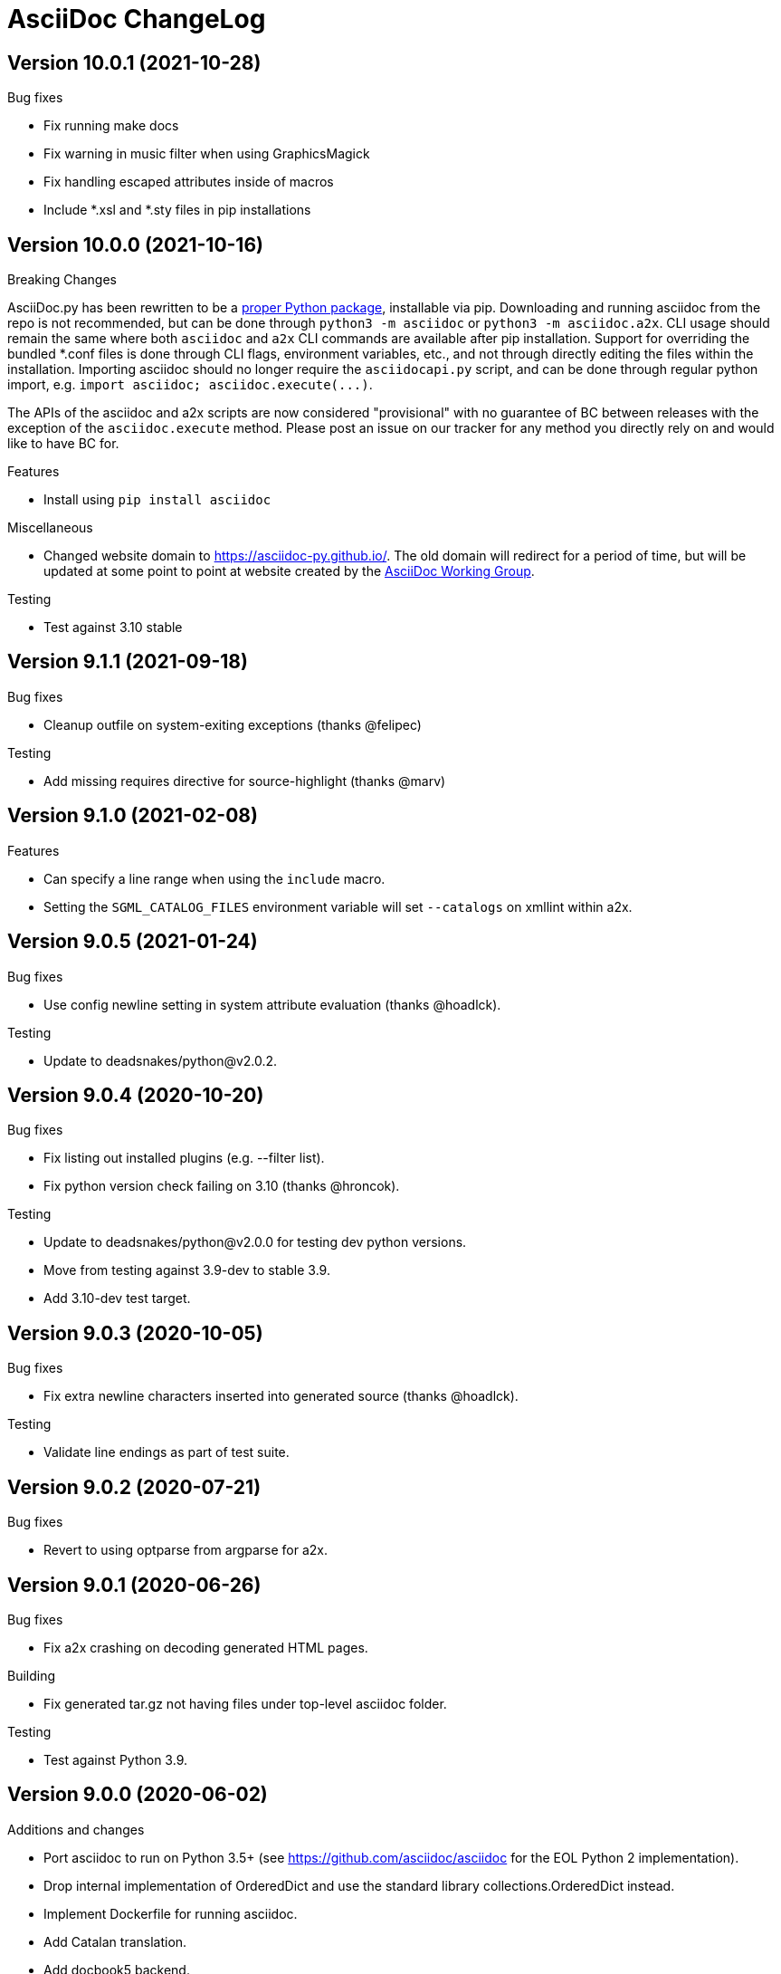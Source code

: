 AsciiDoc ChangeLog
==================

:website: https://asciidoc-py.github.io/

Version 10.0.1 (2021-10-28)
---------------------------
.Bug fixes
- Fix running make docs
- Fix warning in music filter when using GraphicsMagick
- Fix handling escaped attributes inside of macros
- Include *.xsl and *.sty files in pip installations

Version 10.0.0 (2021-10-16)
---------------------------
.Breaking Changes
AsciiDoc.py has been rewritten to be a https://pypi.org/project/asciidoc/[proper Python package], installable via pip. Downloading and running asciidoc from the repo is not recommended, but can be done through `python3 -m asciidoc` or `python3 -m asciidoc.a2x`. CLI usage should remain the same where both `asciidoc` and `a2x` CLI commands are available after pip installation. Support for overriding the bundled *.conf files is done through CLI flags, environment variables, etc., and not through directly editing the files within the installation. Importing asciidoc should no longer require the `asciidocapi.py` script, and can be done through regular python import, e.g. `import asciidoc; asciidoc.execute(...)`.

The APIs of the asciidoc and a2x scripts are now considered "provisional" with no guarantee of BC between releases with the exception of the `asciidoc.execute` method. Please post an issue on our tracker for any method you directly rely on and would like to have BC for.

.Features
- Install using `pip install asciidoc`

.Miscellaneous
- Changed website domain to https://asciidoc-py.github.io/. The old domain will redirect for a period of time, but will be updated at some point to point at website created by the https://asciidoc-wg.eclipse.org/[AsciiDoc Working Group].

.Testing
- Test against 3.10 stable

Version 9.1.1 (2021-09-18)
--------------------------
.Bug fixes
- Cleanup outfile on system-exiting exceptions (thanks @felipec)

.Testing
- Add missing requires directive for source-highlight (thanks @marv)

Version 9.1.0 (2021-02-08)
--------------------------
.Features
- Can specify a line range when using the `include` macro.
- Setting the `SGML_CATALOG_FILES` environment variable will set `--catalogs` on xmllint within a2x.

Version 9.0.5 (2021-01-24)
--------------------------
.Bug fixes
- Use config newline setting in system attribute evaluation (thanks @hoadlck).

.Testing
- Update to deadsnakes/python@v2.0.2.

Version 9.0.4 (2020-10-20)
--------------------------
.Bug fixes
- Fix listing out installed plugins (e.g. --filter list).
- Fix python version check failing on 3.10 (thanks @hroncok).

.Testing
- Update to deadsnakes/python@v2.0.0 for testing dev python versions.
- Move from testing against 3.9-dev to stable 3.9.
- Add 3.10-dev test target.

Version 9.0.3 (2020-10-05)
--------------------------
.Bug fixes
- Fix extra newline characters inserted into generated source (thanks @hoadlck).

.Testing
- Validate line endings as part of test suite.

Version 9.0.2 (2020-07-21)
--------------------------
.Bug fixes
- Revert to using optparse from argparse for a2x.

Version 9.0.1 (2020-06-26)
--------------------------
.Bug fixes
- Fix a2x crashing on decoding generated HTML pages.

.Building
- Fix generated tar.gz not having files under top-level asciidoc folder.

.Testing
- Test against Python 3.9.

Version 9.0.0 (2020-06-02)
--------------------------
.Additions and changes
- Port asciidoc to run on Python 3.5+ (see https://github.com/asciidoc/asciidoc for the EOL Python 2 implementation).
- Drop internal implementation of OrderedDict and use the standard library collections.OrderedDict instead.
- Implement Dockerfile for running asciidoc.
- Add Catalan translation.
- Add docbook5 backend.
- Fix misspellings in various files and documents.
- Use UTC for testing instead of Pacific/Auckland (which observes daylight saving time).
- Use "with" context statement for opening and closing files instead of older try/finally pattern.
- Search sibling paths before system wide paths in asciidocapi.
- Add manpage for testasciidoc.py.
- Use argparse instead of optparse for argument parsing.
- Add simplified Chinese translation (thanks @muirmok).
- vim-asciidoc: speed up the refresh process for big files (thanks @aerostitch).
- Allow specifying floatstyle attribute for figures, tables, equations, examples in docbook (thanks @psaris).
- Use https://pypi.org/project/trans/[trans python module] (if available) to better handle character decomposition to ascii for ascii-ids (thanks @rkel).
- Use lru_cache to memoize repeated calls to macro look-up, giving potential ~15% speed-up on parsing.

.Bug fixes
- Fix index terms requiring two characters instead of just one (see https://github.com/asciidoc/asciidoc-py3/pull/2#issuecomment-392605876).
- Properly capture and use colophon, dedication, and preface for docbooks in Japanese (see https://github.com/asciidoc/asciidoc-py3/pull/2#issuecomment-392623181).
- make install did not include the unwraplatex.py filter.
- Fix a2x option collection from input file with non-ascii encoding.
- Fix options attribute not being properly parsed in Delimited Blocks attribute list.

.Building
- Migrate from hierarchical A-A-P build system to top-level Makefile.
- Add `make help` target that prints out usage message for make.
- Fix double slash issue in Makefile when installing asciidoc or its docs.

.Testing
- Commit generated test files to the repository for continuous integration.
- Test against Python 3.5+ on Travis-CI.
- Remove symlink tests/asciidocapi.py in favor of just appending to sys.path.
- Add requires directive to testasciidoc.conf to indicate necessary external dependencies (e.g. source-highlight).

Version 8.6.10 (2017-09-22)
---------------------------
.Additions and changes
- Improve reproducibility of builds (e.g. support SOURCE_DATE_EPOCH)
- Add SVG output support
- Improve documentation
- Update translations
- Full list of changes is at https://github.com/asciidoc/asciidoc/compare/asciidoc:8.6.9...asciidoc:8.6.10

Version 8.6.9 (2013-11-09)
--------------------------
.Additions and changes
- 'html5', 'xhtml11' and 'slidy'  outputs now wrap 'pre' element
  contents at right margin (see
https://groups.google.com/group/asciidoc/browse_thread/thread/9877a316b7a47309).
- Vim syntax file: highlight line breaks in lists (patch submitted by
  Alex Efros). See
  https://groups.google.com/group/asciidoc/browse_thread/thread/5145e4c0b65cde0a).
- Vim syntax file: fixed highlighting of lines with spaces preceding
  an indented paragraph.  See
  https://groups.google.com/group/asciidoc/browse_thread/thread/5145e4c0b65cde0a
- Vim syntax file: dropped ')' from list of illegal characters
  following opening quote. See
  https://groups.google.com/group/asciidoc/browse_thread/thread/1a60eb4507a0555f/264c39c6a89fc7a0
- Added {plus} intrinsic attribute. See
  http://code.google.com/p/asciidoc/issues/detail?id=14
- Allow `tabsize=0 in` configuration file. See
  https://groups.google.com/group/asciidoc/browse_thread/thread/c88457020288ce1d
- Removed 'wordpress' backend into the blogpost project (where it
  belongs) as an AsciiDoc backend plugin.
- Added HTML5 footer badges.
- Added favicon to AsciiDoc website.
- Changed AsciiDoc website domain to 'asciidoc.org'.
- Vim syntax file: closing quote character cannot be immediately
  followed by same closing quote character.
- Documentation updates.
- If admonition icons are embedded using the Data URI Scheme and the
  icons directory is undefined or does not exist then the 'iconsdir'
  attribute is set to the location of the icons installed in the
  AsciiDoc configuration directory.
- Updated `./stylesheets/pygments.css` from pygments 1.4.
- HTML backends: Align inline images to text-bottom.
- html4 backend: Added 'hr' attribute to make the inter-section
  horizontal ruler element optional.
- Documented 'Callout lists cannot be used within tables'. See:
  https://groups.google.com/group/asciidoc/browse_thread/thread/268f9b46ebc192d3
- Removed Vim related stuff from the installer makefile. See:
  https://groups.google.com/group/asciidoc/browse_thread/thread/753a52b2af85fcfc/04c9091b0856fc13
  and
  https://groups.google.com/group/asciidoc/browse_thread/thread/cd07629fa7a53fb3
- Dropped `vim/ftdetect/asciidoc_filetype.vim` from distribution, the
  file detection  was broken and the default settings satisfied no one.
- Vim syntax highlighter: increase sync backtracking to catch changes
  to large block elements.
- Added Romanian language configuration file. Contributed by Vitalie
  Lazu.  See
  https://groups.google.com/group/asciidoc/browse_thread/thread/2fe14a10dbf20d20/27726e7e13f7bfc7?lnk=gst&q=romanian#27726e7e13f7bfc7
- Added ruler and line-break outputs to HTML Help outputs. Patch
  submitted by DonM.  See
  https://groups.google.com/group/asciidoc/browse_thread/thread/b131d0155eccd73e
- Added Czech language configuration file. Contributed by Petr Klíma.
- html4 backend: allow embedded images and icons (data-uri
  attribute).
- html4 backend: table and example block caption place at bottom for
  consistency.
- html4 backend: dropped border around example block.
- html4 backend: cellpaddings made equal to 4 for consistency.
- Vim syntax highligher: Highlight closing OpenBlock delimiter when it
  immediately follows a list.
- Updated html5 backend (previous commit was xhtml11 only). See:
  https://groups.google.com/group/asciidoc/browse_thread/thread/dbdfaf838f93e020
- Embedded data-uri images now figure file mimetype from file contents
  rather than the file extension. Patch submitted by Lex Trotman. See:
  https://groups.google.com/group/asciidoc/browse_thread/thread/dbdfaf838f93e020

.Bug fixes
- `indexterm2:[]` macro syntax now recognized. See
  https://groups.google.com/group/asciidoc/browse_thread/thread/1b3f1a0f0a21425e
- Synthesised `*-option` attributes for options set in table conf file
  style entries. See
  https://groups.google.com/group/asciidoc/browse_thread/thread/8aa340a3069ef5f1/a727a8a564eea76c
- Makefile: Fixed sh compatibility issue. See
  https://groups.google.com/group/asciidoc/browse_thread/thread/753a52b2af85fcfc/04c9091b0856fc13


Version 8.6.8 (2012-07-17)
--------------------------
.Release highlights
Added full complement of styles to 'Open Blocks' and 'Normal
Paragraphs' -- those with a minimalist bent could construct virtually
any document using just Title, Normal Paragraph and Open Block
syntaxes.

.Other additions and changes
- Increased default maximum include depth from 5 to 10.
- Emit warning if maximum include depth is exceeded.
- Suppress repeated console messages.
- Music filter: removed '--beams=None' option from abc2ly invocation
  because it is broken on LilyPond 2.14 (Ubuntu 12.04).
- Replaced obsolete '<tt>' tag with '<code>' in HTML backends.
- Allow configuration attribute entries to create a new section
  (previously you could only modify existing sections).  See:
  https://groups.google.com/group/asciidoc/browse_thread/thread/7be28e9714f249c7[discussion
  list].
- Documented `{wj}` (word-joiner) attribute and updated FAQ.  See:
  https://groups.google.com/group/asciidoc/browse_thread/thread/961a957ab5872ebf[discussion
  list].
- FAQ: Added 'How can I place a footnote immediately following quoted
  text?' See
  https://groups.google.com/group/asciidoc/browse_thread/thread/961a957ab5872ebf[discussion
  list].
- Added Greek language configuration file. Contributed by Michael
  Dourmousoglou.  See
  https://groups.google.com/group/asciidoc/browse_thread/thread/9e79d8494ef8d870[discussion
  list].
- FAQ: Added 'Using roles to select fonts for PDF'. Submitted by Lex
  Trotman and based on solution by Antonio Borneo. See:
  https://groups.google.com/group/asciidoc/browse_frm/thread/64b071bb21de9cf0[discussion
  list].
- Apply same monospaced font size to all monospaced text.
- Changed '0' number padding to spaces in numbered GNU
  source-highlight outputs.
- Allow 'highlight' source highlighter to use 'python' for Python
  `{language}` name.  r1142: Update the AsciiDoc 'source' filter to
  allow the use of the 'highlight' source code highlighter.  See
  https://groups.google.com/group/asciidoc/browse_frm/thread/e045c9986c71d72a[discussion
  list].
+
NOTE: The 'pygments' attribute has been deprecated in favor of the new
'source-highlighter' attribute.

- Vim syntax highlighter: Don't confuse trailing open block delimiter
  with section underline.
- Added 'skip' option to paragraphs (c.f. Delimited Block 'skip'
  option).

.Bug fixes
- *FIXED*: latex, music and graphviz filters: When the filter output
  image is data-uri encoded write it to the indir (instead of the
  outdir) so that encoder can find it. See
  https://groups.google.com/group/asciidoc/browse_thread/thread/f5174f450a61f14b[discussion
  list].
- *FIXED*: Escape the ']' character inside inline macros.  See
  https://groups.google.com/group/asciidoc/browse_thread/thread/db3b734a6931cb74[discussion
  list].
- *FIXED*: source highlighter filter: Pass 'role' attribute to HTML
  backends.
- *FIXED*: source highlight filter: docbook backend: 'role' attribute
  was not passed to listings without a title. Patch submitted by Lex
  Trotman. See
  https://groups.google.com/group/asciidoc/browse_thread/thread/13c9ee97930342b3[discussion
  list].
- *FIXED*: music2png.py: 'FOPException: Raster ByteInterleavedRaster'
  error (FOP 1.0, ImageMagick 6.6.9-7).



Version 8.6.7 (2012-03-17)
--------------------------
.Release highlights
No major enhancements but quite a few bug fixes which, among other
things, fixes Jython compatibility and improves Windows compatibility.

.All additions and changes
- Vim syntax highlighter: highlight entity refs in macro arguments.
- Added files with `.asciidoc` extension to Vim file type detection.
  http://groups.google.com/group/asciidoc/browse_thread/thread/a9762e21ec0cc244/5d3a4ebf20e6847e[Patch]
  submitted by Dag Wiers.
- Added 'replacement3' substitution to enable
  http://groups.google.com/group/asciidoc/browse_thread/thread/843d7d3d671006fb/25628e14c829db3f[ODT
  whitespace processing].
- Added 'unbreakable' option to XHTML and HTML 5 backends.
- Implemented toc::[] block macro and 'toc-placement' attribute for
  HTML backends to allow the Table of Contents placement to be set
  manually by the author.
- Added FAQs: 'How can I control page breaks when printing HTML
  outputs?' and 'Is it possible to reposition the Table of Contents
  in HTML outputs?'.
- Added `--backend` and `--backend-opts` options to the 'a2x' command
  to allow 'a2x' to use backend plugin code extensions.
  http://groups.google.com/group/asciidoc/browse_thread/thread/b8e93740b7cd0e1d/b5e0b83fe37ae31a[Patch]
  submitted by Lex Trotman.
- Added
  http://groups.google.com/group/asciidoc/browse_thread/thread/3d06b0105dfbb780/8c60eb7a62f522e4[args
  block attribute] to source highlight blocks to allow arbitrary
  parameters to be passed to the source highlighters.
- If the 'ascii-ids' attribute is defined then non-ascii characters in
  auto-generated IDs
  http://groups.google.com/group/asciidoc/browse_thread/thread/33e99b78e2472122[are
  replaced] by their nearest ascii equivalents (to work around DocBook
  processor limitations).
- Added global 'blockname' attribute which is dynamically updated to
  identify the current block.  See
  http://groups.google.com/group/asciidoc/browse_thread/thread/8200e29815c40f72[discussion
  list].
- 'xhtml11', 'html5' backends: Include book part TOC entries for
  multi-part books.  Patch submitted by Loïc Paillotin.
- Removed code filter example from the AsciiDoc User Guide so that
  backends implemented as external plugins can compile the manual. See
  http://groups.google.com/group/asciidoc/browse_thread/thread/849e5ea91f43adf2[discussion
  list].
- If the delimited block 'skip' option is set then do not consume
  block title and attributes. This makes it possible for the comment
  delimited blocks to use an attribute list (previously the comment
  delimited block was hardwired to skip preceding attributes and
  titles). See
  http://groups.google.com/group/asciidoc/browse_thread/thread/e92a75abcc382701[discussion
  list].
- Added `backend-confdir` intrinsic attribute.

.Bug fixes
- *FIXED*: slidy backend: broken 'stylesheet' attribute.
  http://groups.google.com/group/asciidoc/browse_thread/thread/58d0843ae4345afd[Patch]
  submitted by Micheal Hackett.
- *FIXED*: Restored
  http://groups.google.com/group/asciidoc/browse_thread/thread/b0e69e393b6f9f20/47a2c7586f9e40c6?lnk=gst&q=themes+tarball#47a2c7586f9e40c6[missing
  themes] to zip file distribution archive.
- *FIXED*: Grammatical error in error messages.
  http://groups.google.com/group/asciidoc/browse_thread/thread/b9d705c6b6b39f59/1e120483dafca109[Patch]
  submitted by Dag Wieers.
- *FIXED*: Use configured normal substitution in preference to the
  default one.
- *FIXED*: The 'eval' block macro would execute multiple times if it
  evaluated to 'None'.
- *FIXED*: Duplicated entries in TOC of large document.
  http://groups.google.com/group/asciidoc/browse_thread/thread/103445ab9d95cb0c[Patch]
  submitted by Sebastien Helleu.
- *FIXED*: Python 2.4 backward
  http://code.google.com/p/asciidoc/issues/detail?id=9[incompatibility].
- *FIXED*: 8.6.6 regression broke Jython compatibility.  See
  http://groups.google.com/group/asciidoc/browse_thread/thread/4608b77ec289f6c4[discussion
  list].
- *FIXED*: Leaky file handles in a2x and music and latex filters which
  created incompatibility problems for Jython.
- *FIXED*: All Python filters are executed with the same Python
  interpreter that executes the asciidoc parent (previously filters
  were hardwired to execute the 'python' interpreter). This prevents
  http://groups.google.com/group/asciidoc/browse_thread/thread/14e8fcb289a135b/3af3b4e57b827c78?lnk=gst&q=archlinux#3af3b4e57b827c78[Python
  mix-ups].
- *FIXED*: Microsoft Windows shelled command-line truncation that
  caused shelled commands to fail e.g. the 'data-uri' attribute
  failure.


Version 8.6.6 (2011-09-04)
--------------------------
.Release highlights
- The AsciiDoc plugin architecture has been enhanced, unified and
  extended:
  * Plugin commands have been added to the asciidoc(1) `--backend`
    option.
  * An asciidoc(1) `--theme` option has been implemented to specify a
    theme and to manage theme plugins.
  * A plugin 'build' command (for creating plugins) added.
  * 'build', 'install', 'list' and 'remove' plugin commands are all
    recognized by asciidoc(1) `--backend`, `--filter` and `--theme`
    options.
- A security update by Kenny MacDermid removes the use of `eval()` on
  untrusted input (to disallow code malicious execution).

.All additions and changes
- 'xhtml11', 'html5': Made verse and quote block text darker to print
  legibly in Google Chrome browser.
- Added plugin 'build' command for plugin file creation.
- Merged `--help plugins` back to `--help manpage` so it matches the
  asciidoc(1) manpage.
- The `--filter` command-line option can specify the name of filters
  that will be unconditionally loaded.
- If a filter directory contains a file named `__noautoload__` then
  the filter is not automatically loaded (you can used the `--filter`
  command-line option to override this behavior).
- tests: Add Italian language tests.  Patch submitted by Simon
  Ruderich. See:
  http://groups.google.com/group/asciidoc/browse_thread/thread/5e2e6f4dd740d51a
- tests: Add tests for localized man pages.  Patch submitted by Simon
  Ruderich. See:
  http://groups.google.com/group/asciidoc/browse_thread/thread/5e2e6f4dd740d51a
- If the section name is prefixed with a '+' character then the
  section contents is appended to the contents of an already existing
  same-named section (the default behavior is to replace the the
  section).
- If a configuration file section named 'docinfo' is loaded then it
  will be included in the document header.  Typically the 'docinfo'
  section name will be prefixed with a '+' character so that it is
  appended to (rather than replace) other 'docinfo' sections.
- Added `{sp}` intrinsic attribute for single space character.  See
  http://groups.google.com/group/asciidoc/browse_thread/thread/a839aa01db0765d2
- Fixed TOC and footnotes generator. Patch submitted by Will.  See
  http://groups.google.com/group/asciidoc/browse_thread/thread/734ac5afed736987
- The `asciidoc-confdir` attribute is set to the asciidoc executable
  directory if it contains global configuration files i.e. a local
  asciidoc installation.
- asciidoc now throws an error instead of just a warning of the
  backend configuration file is not found.
- latex filter: write MD5 file after successful PNG file generation.
  Always delete temp files irrespective of outcome.
- Added truecolor option to LaTeX filter. Patch submitted by Michel
  Krämer. See:
  http://groups.google.com/group/asciidoc/browse_thread/thread/6436788a10561851
- Unit test for table column specifiers with merged cells. Patch
  submitted by Simon Ruderich. See:
  http://groups.google.com/group/asciidoc/browse_thread/thread/c9238380a1f2507a
- Added verbose message for `ifeval::[]` macro evaluation.
- Added test case for `ifeval::[]` evaluation.
- Security update to remove the use of `eval()` on untrusted input (to
  disallow code malicious execution).  Patch submitted by Kenny
  MacDermid.
- Changed web site layout from table to CSS based.  See
  http://groups.google.com/group/asciidoc/browse_thread/thread/ec8e8481eb0e27b0/d1c035092b5bb7a4?lnk=gst&q=caption+option#d1c035092b5bb7a4
- a2x: Pass `--format` option value to asciidoc as 'a2x-format'
  attribute.  Patch submitted by Lex Trotman
  (http://groups.google.com/group/asciidoc/browse_thread/thread/3e177b84bc133ca9/659796dfadad30ea?lnk=gst&q=a2x+format#659796dfadad30ea).
- Added two FAQs submitted by Lex Trotman. See:
  http://groups.google.com/group/asciidoc/browse_thread/thread/16d3fb9672a408e7
- html5,xhtml11: Implemented themes directory structure.
- html5,xhtml11: Implemented asciidoc `--theme` management option
  (install, list, build and remove commands).
- html5,xhtml11: A theme can now optionally include a JavaScript file
  `<theme>.js`
- html5,xhtml11: If the 'data-uri' attribute is defined then icons
  from the theme icons directory (if they exist) will be embedded in
  the generated document.
- Added optional 'warnings' argument to include macros.
- The asciidoc `--verbose` option now prints file inclusion messages.
- xhtml11, html5: Remove necessity for separate manpage CSS files.
- Added 'css-signature' attribute to tests.
- Add 'css-signature' attribute to set a CSS signature for the
  document.  Patch submitted by Peg Russell, see:
  http://groups.google.com/group/asciidoc/browse_thread/thread/bacbf8aeb8ad6a3a
- White background for toc2 TOC viewport so that horizontally scrolled
  content does not obscure the the TOC.  Patch submitted by Lionel
  Orry, see: http://code.google.com/p/asciidoc/issues/detail?id=8

.Bug fixes
- *FIXED*: Plugin install command: Delete backend directory is install
  fails.
- *FIXED*: Plugin install command: Fixed bug extracting binary files
  on Windows (reported by Jean-Michel Inglebert).
- *FIXED*: tests: Skip blank sections in testasciidoc.conf test
  configuration file instead of throwing an exception (reported by
  Jean-Michel Inglebert).
- *FIXED*: If a plugin Zip file does not contain file permissions
  (probably because it was created under Windows) then install it
  using the default permissions.
- *FIXED*: Fixed missing quote in preceding LaTeX filter patch. Fix
  submitted by Simon Ruderich. See:
  http://groups.google.com/group/asciidoc/browse_thread/thread/6436788a10561851
- *FIXED*: Some path attributes were processed as escaped Python
  strings which could result in corrupted path names with backslash
  separated Windows path names. Reported by Will. See:
  http://groups.google.com/group/asciidoc/browse_thread/thread/e8f3938bcb4c8bb4/44d13113a35738ef
- *FIXED*: Vertically spanned table cells resulted in incorrect column
  styles being applied to some cells.  Reported by Will:
  http://groups.google.com/group/asciidoc/browse_thread/thread/c9238380a1f2507a/9afc4559d51e1dbd
- *FIXED*: LaTeX backend: fixed bad escapes. Patch submitted by Mark
  McCurry:
  http://groups.google.com/group/asciidoc/browse_thread/thread/8c111f1046b33691/158a944cf4d5ff0d?lnk=gst&q=latex+escapes#158a944cf4d5ff0d
- *FIXED*: When using slidy backend, display of characters with
  accents is wrong because of 'meta http-equiv' line missing. Reported
  by Fabrice Flore-Thebault.  See:
  http://groups.google.com/group/asciidoc/browse_thread/thread/eaf25f21d1da180a


Version 8.6.5 (2011-05-20)
--------------------------
.Release highlights
- The addition of an 'html5' backend to generate HTML 5 output. Apart
  from the inclusion of 'audio' and 'video' block macros the 'html5'
  backend is functionally identical to the 'xhtml11' backend.

- A new 'flask' theme for 'xhtml11' and 'html5' backends inspired by
  the http://flask.pocoo.org/docs/[Flask website] styling (see 'toc2'
  example in the next item below).

- The new 'toc2' attribute generates a table of contents in
  the left hand margin ('xhtml11' and 'html5' backends).
  link:article-html5-toc2.html[This example] was generated using
  the following command:

  asciidoc -b html5 -a icons -a toc2 -a theme=flask article.txt

- `a2x(1)` now has a flexible mechanism for copying arbitrary
  resource files to HTML based outputs -- this is very handy for
  generating EPUB files with embedded fonts and other resources.

  * The `a2x(1)` `--resource` option can be used to inject any file
    into EPUB output documents e.g. CSS resources such as fonts and
    background images.
  * Explicitly specified resources are added to the EPUB OPF manifest
    automatically.
  * You can explicitly specify file extension MIME types.
  * The enhanced resource processing works around a couple of DocBook
    XSL bugs (see link:epub-notes.html[EPUB Notes]).

.All additions and changes
- A new 'flask' theme for 'xhtml11' and 'html5' backends.  A shameless
  knock-off of the http://flask.pocoo.org/docs/[Flask website]
  styling.
- Added HTML 5 article with 'toc2' table of contents to the example on
  the AsciiDoc website home page.
- Added 'filters' and 'topics' help topics.  Fixed documentation
  errors in help text.  Patch submitted by Lionel Orry, see:
  http://groups.google.com/group/asciidoc/browse_thread/thread/9da9d48a6461ff14
- Pass parent configuration files, command-line attributes and header
  attributes to table asciidoc filters. Based on patch submitted by
  Simon Ruderich, see:
  http://groups.google.com/group/asciidoc/browse_thread/thread/5c792cbb395b753b
- Allow a 'title' attribute entry in the document header so that HTML
  backends can set the 'title' element separately from the displayed
  document title (the 'doctitle' attribute).
- Pass 'lang' attribute to 'asciidoc' table style filter. Patch
  submitted by Simon Ruderich, see:
  http://groups.google.com/group/asciidoc/browse_thread/thread/e2100b7cb29283ce
- xhtml11,html5: Added 'toc2' attribute which generates a scrollable
  table of contents in the left hand margin. Based on customized CSS
  written by Suraj Kurapati, see
  http://groups.google.com/group/asciidoc/browse_thread/thread/c5e30ee5555877f5
- Added 'asciidoc-confdir' intrinsic attribute which expands to the
  global conf directory.
- Documented that you can specify multiple CSS files with the a2x(1)
  `--stylesheet` command option. See:
  http://groups.google.com/group/asciidoc/browse_thread/thread/baf3218551d05a05
- Improved xhtml11 backend's table of contents generation latency.
  Patch submitted by Hongli Lai. See:
  http://groups.google.com/group/asciidoc/browse_thread/thread/5a7fe64fbfd65ad
- Added html5 backend.
- For consistency converted all DOS formatted configuration and text
  files to UNIX format.
- html4: Added ability to use 'role' attribute with most block
  elements. Patch contributed by Simon Ruderich.  See
  http://groups.google.com/group/asciidoc/browse_thread/thread/5620ba634fdb030a
- Added Dutch language configuration file and accompanying test file
  (contributed by Dag Wieers, see
  http://groups.google.com/group/asciidoc/browse_thread/thread/f969b9ce987d7f5d).
- Configuration files are loaded in two passes when the -e
  command-line option is used (the same behavior as when the -e option
  is not used). Patch submitted by haad. See
  http://groups.google.com/group/asciidoc/browse_thread/thread/cd0f47495fd04181
  and
  http://code.google.com/p/asciidoc/issues/detail?id=6&q=label%3APriority-Medium
- Documented how to include embedded fonts in an EPUB document.
- a2x: Added `.<ext>=<mimetype>` resource specifier syntax.
- a2x: Enable admonition icons in example EPUBs.
- a2x: allow environment variables and tilde home directories in
  resource manifest files.
- a2x: don't process non-existent resource directories.
- a2x: assume resource option is a directory if the name ends with a
  directory separator.
- a2x: Added a new syntax to the `--resource` option specifier which
  allows the destination path to be specified.
- a2x: Copy resources referenced in the OPF and resources referenced
  by the generated HTML (in theory DocBook XSL should ensure they are
  identical but this is not always the case e.g.
  http://sourceforge.net/tracker/?func=detail&atid=373747&aid=2854075&group_id=21935).
- Drop border from callout list image links.
- html4: Moved manpage NAME section out of header so that the name
  section is rendered when the asciidoc(1) `--no-header-footer` option
  is specified (so that manpages processed blogpost include the NAME
  section).
- Vim syntax highlighter: TODO markers now appear in list items and
  literal paragraphs and blocks.
- Constrained quotes can now be bounded on the left by a } character.
  See:
  http://groups.google.com/group/asciidoc/browse_thread/thread/b24cc3362f35b801
- Added text-decoration roles (underline, overline, line-through,
  blink) for xhtml11 and html5 outputs.

.Bug fixes
- *FIXED*: epubcheck 1.1 previously issued a warning for files not
  registered in the manifest (epubcheck 1.0.5 did not). This resulted
  in a problem compiling the adventures-of-sherlock-holmes.txt example
  (the `underline.png` resource was not in the manifest).


Version 8.6.4 (2011-02-20)
--------------------------
.Additions and changes
- Added text foreground and background color along with text size CSS
  styles for XHTML outputs, see {website}userguide.html#X96[].
- Vim syntax highlighter: highlight macros that start with an
  attribute reference (a common idiom).
- Vim syntax highlighter: highlight attribute references in macro
  attribute lists.
- Attribute entries can be used to set configuration markup templates.
- Double-width East Asian characters in titles now correctly match the
  title underline widths. Submitted by Changjian Gao (see
  http://groups.google.com/group/asciidoc/browse_thread/thread/77f28b0dfe60d262).
- Implemented {website}manpage.html[asciidoc(1)] filter commands, see:
  http://groups.google.com/group/asciidoc/browse_thread/thread/40c64cd33ee1905c
- User's home directory now calculated in a platform independent
  manner.
- Added double-quote characters to French language file.  Patch
  contributed Yves-Alexis Perez, see:
  http://groups.google.com/group/asciidoc/browse_thread/thread/e15282f072413940
- Vim Syntax highlighter: Highlight closing OpenBlocks which
  immediately follow a literal paragraph.
- Changed UNIX `/dev/null` to OS independent `os.devnull` in filters
  code.  Suggested by Henrik Maier:
  http://groups.google.com/group/asciidoc/browse_thread/thread/5ac8e8ea895147e9
- Vim syntax highlighter: Single and double quoted text now highlights
  correctly when preceded by an attributes list.
- Added Ukrainian language file (`lang-uk.conf`). Added double-quote
  characters to Russian language file.conf). Patches contributed by
  Lavruschenko Oleksandr, see
  http://groups.google.com/group/asciidoc/browse_thread/thread/e15282f072413940
- Single and double quote characters are now set using the `{lsquo}`,
  `{rsquo}`, `{ldquo}` and `{rdquo}` attributes. This makes is easy to
  customise language specific quotes. See:
  http://groups.google.com/group/asciidoc/browse_thread/thread/e15282f072413940
- Implemented 'conf-files' attribute to allow configuration files to
  be specified in the source document. Suggested by Lex Trotman, see:
  http://groups.google.com/group/asciidoc/browse_thread/thread/b11066a828ab45b9

.Bug fixes
- *FIXED*: Auto-generated section title ids are now Unicode aware.
- *FIXED*: Setting 'quotes' configuration entries using document
  attribute entries failed if the attribute entry was not in the
  document header.  See:
  http://groups.google.com/group/asciidoc/browse_thread/thread/a1dd0562dee8b939
- *FIXED*: If the input and output file names were different then the
  output file name was incorrectly used to synthesize 'docinfo' file
  names. Reported by Christian Zuckschwerdt.
- *FIXED*: An error can occur when more than one consecutive quotes
  are defined as a blank string. Reported by Peggy Russell.
- *FIXED*: Encoding error in automatically generated author initials.
  Patch submitted by Xin Wang. See:
  http://groups.google.com/group/asciidoc/browse_thread/thread/f44615dca0b834e9


Version 8.6.3 (2010-11-14)
--------------------------
.Additions and changes
- Added and 'unbreakable' option to bulleted and numbered lists
  (thanks to Henrik Maier for this patch).
- Added `ifeval::[]` system macro (thanks to Henrik Maier for
  suggesting this feature).
- The image 'scale' attribute sets the DocBook 'imagedata' element
  'scale' attribute.  Patch submitted by Henrik Maier.
- DocBook 'preface', 'colophon' and 'dedication' style section titles
  now work. Based on patch submitted by Henrik Maier.
- 'a2x': Do not inject xsltproc parameters if they were specified on
  the command-line (parameter double-ups generate xsltproc 'Global
  parameter already defined' errors).
- 'a2x': Refactored xsltproc parameter injection.
- 'a2x': articles chunked at section level by default.
- 'attributes', 'titles' and 'specialcharacters' sections are now read
  from the local `asciidoc.conf` file before the header is parsed.
  This fixes a regression problem. See
  http://groups.google.com/group/asciidoc/browse_thread/thread/1b3f88f1f8118ab3
- Document header attributes take precedence over configuration file
  attributes.
- Refactored 'music', 'graphviz' and 'latex' filter configurations.
- Refactored source filter configuration and added literal paragraph
  source style.
- Separated paragraph styles from paragraph syntax -- any style can be
  applied to any syntax.
- Added 'listing' and 'quote' paragraph styles.
- Renamed paragraph 'default' style to 'normal'.
- Updated `--help` option text.
- 'a2x': The `asciidoc_opts`, `dblatex_opts`, `fop_opts` and
  `xsltproc_opts` command-line options can be specified multiple
  times.  This makes embedding multiple 'a2x' options in document
  headers easier to manage and less error prone.
- Added ASCIIMathML and LaTeXMathML support to slidy backend.
- Pass the 'encoding' attribute to the Pygments source highlight
  filter command.
- 'a2x': HTML Help `.hhk` file named after AsciiDoc source file.
- 'a2x': Added `--xsl-file` option to allow custom XSL stylesheets to
  be specified.
- Make builds the man pages. Patch submitted by Sebastian Pipping.  See
  http://groups.google.com/group/asciidoc/browse_thread/thread/c21c2902c29bae64

.Bug fixes
- *FIXED*: Sometimes double backquotes were misinterpreted as inline
  literal macros.  See:
  http://groups.google.com/group/asciidoc/browse_thread/thread/f510ea82a88aaee8
- *FIXED*: Regression in 8.6.2: command-line attributes were not
  available to the global asciidoc.conf.
- *FIXED*: Postponed document title substitutions until backend conf
  files have been loaded (8.6.2 regression). See
  http://groups.google.com/group/asciidoc/browse_thread/thread/42b63ce90c2563b8
- *FIXED*: The XSL Stylesheets customizations were preventing chapter
  and section level TOCs from being generated when using XSL
  Stylesheets via 'a2x'.  See
  http://groups.google.com/group/asciidoc/browse_thread/thread/42b63ce90c2563b8
- *FIXED*: ``UnicodeDecodeError: \'ascii' codec can't decode byte''
  error.  This error is due to a limitation in the Python HTMLParser
  module, see: http://bugs.python.org/issue3932
- *FIXED*: Broken `--no-conf` option (8.6.2 regression).
- *FIXED*: Regression in 8.6.2: configuration attribute entries set in
  the document header may cause a 'FAILED: incomplete configuration
  files' error.
- *FIXED*: 'html4': corrected self closed meta tags.
- *FIXED*: 'a2x' regression in 8.6.2: HTML Help `.hhp` file name had
  reverted to default name instead of the AsciiDoc source file name.
  See:
  http://groups.google.com/group/asciidoc/browse_thread/thread/dedc961b23e9ac56
- *FIXED*: Attributes in man page title caused it to be dropped
  resulting in invalid DocBook output.
- *FIXED*: `make uninstall` now deletes the `asciidoc.1` and `a2x.1`
  man pages.


Version 8.6.2 (2010-10-03)
--------------------------
.Additions and changes
- 'docbook45': Enclosed bibliographic lists in a 'bibliodiv' -- you
  can now include block titles with bibliographic lists.
- Added optional 'keywords', 'description' and 'title' document header
  meta-data attributes to HTML backends for SEO.
- AttributeEntry values can span multiple lines with a ' +' line
  continuation.
- Added 'slidy' backend (based on Phillip Lord's slidy backend
  https://phillordbio-asciidoc-fixes.googlecode.com/hg/).
- Implemented 'OpenBlock' 'partintro' style for book part
  introductions.
- Comment lines substitute special characters only.
- Backend specific global configuration files (all except
  `asciidoc.conf`) are loaded *after* the header has been parsed --
  virtually any attribute can now be specified in the document header.
- 'xhtml11': Volnitsky theme: allow bulleted lists to have intervening
  children.
- 'xhtml11': refactored CSS font-family rules to start of file.
- 'xhtml11': list bullets colored gray.
- 'ifdef' and 'ifndef' system block macros accept multiple attribute
  names: multiple names separated by commas are 'ored'; multiple
  attribute names separated by pluses are 'anded'.
- 'xhtml11': Volnitsky theme: set max-width on labeled lists.
- Vim syntax highlighter: Entities inside quoted text are now
  highlighted.
- Added 'role' and 'id' attributes to HTML outputs generated by
  'OpenBlocks'.
- Allow floating titles to generate 'h1' (level 0) titles in HTML
  outputs.
- Added a 'start' attribute to numbered lists to set the start number.
  See:
  http://groups.google.com/group/asciidoc/browse_thread/thread/c14a4c3b1e4f6dc5
- Added two more docinfo attributes 'docinfo1' and 'docinfo2' to allow
  and control inclusion of a shared docinfo file. See
  http://groups.google.com/group/asciidoc/browse_thread/thread/c948697943432e24
- Vim syntax highlighter highlights multi-name conditional attributes.
- LaTeX backend patch submitted by Andreas Hermann Braml (see
  http://groups.google.com/group/asciidoc/browse_thread/thread/1c415fc4540ce5e5).
- Implemented 'backend aliases'; renamed `docbook.conf` to
  `docbook45.conf` and aliased 'docbook45' backend to 'docbook';
  aliased 'xhtml11' to 'html'.

.Bug fixes
- *FIXED*: Filter commands located in filter directories local to the
  source document that where not in the search 'PATH' where not found.
- *FIXED*: Volnitsky theme: Verseblock font set normal instead of
  monospaced.
- *FIXED*: 'xhtml11': Callout icons were not rendered as Data URIs
  when 'icons' and 'data-uri' attributes were specified.
- *FIXED*: Long standing bug: nested include macros did not restore
  the parent document 'infile' and 'indir' attributes. See:
  http://groups.google.com/group/asciidoc/browse_thread/thread/8712a95e95a292a7
- *FIXED*: 'html4': set preamble ID anchor.
- *FIXED*: 'xhtml11': dropped unusable 'id' and 'role' attributes from
  preamble template.
- *FIXED*: Bug in multi-name conditional attributes e.g. `{x,y#}`
  fails if x or y is undefined.
- *FIXED*: latex filter not being installed by Makefile. Thanks to
  Grant Edwards for this patch. See
  http://groups.google.com/group/asciidoc/browse_thread/thread/c4427a3902d130a8
- *FIXED*: 'a2x': Long-standing bug in a2x which always passes
  `--string-param navig.graphics 0` to 'xsltproc', regardless of
  whether icons are enabled or not.  Reported by Michael Wild:
  http://groups.google.com/group/asciidoc/browse_thread/thread/59a610068e4acb58


Version 8.6.1 (2010-08-22)
--------------------------
.Additions and changes
- 'a2x': `--resource-dir` option renamed to `--resource`.
- 'a2x': `--resource` option accepts both file and directory names.
- 'a2x': Added `-m,--resource-manifest` option.
- Added Vim syntax highlighting for quote attribute lists.
- Load 'asciidoc.conf' from all configuration directories before any
  other configuration files. This ensures that attributes used for
  conditional inclusion are set before backend configuration files are
  processed. Previously if you wanted to control global conf file
  inclusion your only choice was to modify the global 'asciidoc.conf'
  file.
- AsciiDoc 'Quote element' attributes have been simplified and
  generalized -- positional color and size attributes and named 'role'
  attribute have been replaced by a single positional attribute.

.Bug fixes
- *FIXED*: 'testasciidoc.py': `BACKEND` command argument was being
  ignored.
- *FIXED*: Broken 'docinfo' file functionality in 'html4' and
  'xhtml11' backends (previously the docinfo file was included in
  the 'body' instead of the 'header').

Regression issues
~~~~~~~~~~~~~~~~~
This release breaks compatibility with quoted element positional color
and size attributes (HTML backends). To revert to the deprecated quote
behavior define the 'deprecated-quotes' attribute in the global
`asciidoc.conf` file or on the command-line.  For a more detailed
explanation of the rationale behind this change see
http://groups.google.com/group/asciidoc/browse_thread/thread/b22603bfb879418c.


Version 8.6.0 (2010-08-16)
--------------------------
.Additions and changes
- The AsciiDoc distribution can now be built ``out of the box''
  from the distribution tarball or the Mercurial repository
  (provided you have the requisite build applications installed).
- The global configuration files directory is ignored by both
  'asciidoc' and 'a2x' if AsciiDoc configuration files are installed
  in the same directory as the asciidoc executable.  This change
  allows both a system wide copy and multiple local copies of AsciiDoc
  to coexist on the same host PC.
- CSS 'quirks' mode is no longer the default 'xhtml11' output
  (http://groups.google.com/group/asciidoc/browse_thread/thread/1c02d27d49221aa2).
- Relaxed anchor ID name syntax
  (http://groups.google.com/group/asciidoc/browse_thread/thread/5f3e825c74ed30c).
- Added document files: `doc/epub-notes.txt`,
  `doc/publishing-ebooks-with-asciidoc.txt`.
- 'a2x': If all other resource locations are exhausted then recursively
  search directories named 'images' and 'stylesheets' in the
  'asciidoc' configuration files directory.
- 'a2x': options can also be set in the AsciiDoc source file. If the
  source file contains a line beginning with '// a2x:' then the
  remainder of the line will be treated as a2x command-line options.
- Added dblatex table-width processing instruction -- tables generated
  by dblatex now observe the AsciiDoc table width as a percentage
  (thanks to Gustav Broberg for suggesting this enhancement).
- 'a2x': Don't exit if the `--epubcheck` option is set and 'epubcheck'
  is missing, issue warning and continue.
- Added a global 'plaintext' attribute for dealing with large amounts
  of imported text.
- The author name format has been relaxed, if the the author does not
  match the formal specification then it is assigned to the
  'firstname' attribute (previously asciidoc exited with an error
  message).
- FAQ and documentation updates.
- Refactored chunked.xsl and epub.xsl files.
- Exchanged article.epub for more relevant book.epub on website.
- Put asciidoc.epub User Guide on website.
- 'a2x': Chunking EPUB and HTML outputs set to a per chapter basis and
  the first chapter is separate from preceding contents.
- Changed dates format in example article and books to suppress EPUB
  validation error.
- Added 'style' and 'role' CSS classes to xhtml11 section templates.
- Added the 'role' element to xhtml11 backend block templates.
- Suppressed md5 module deprecation warning from music and Graphviz filters.
- Pygments (https://pygments.org/) option added to source code
  highlight filter.  Based on Pygments source code filter written by
  David Hajage
  (http://groups.google.com/group/asciidoc/browse_thread/thread/d8d042f5a3021369/8934ebbb8cb7144b).
- xhtml11: Added a new theme (volnitsky). Written and contributed by
  Leonid V. Volnitsky.
- xhtml11: Set body element class name to document type.
- Added refentryinfo element and contents (including revdate) to man
  page DocBook output. Man pages are now dated using the revdate
  attribute value if it has been defined.  Based on patch supplied by
  Rainer Muller
  http://groups.google.com/group/asciidoc/browse_frm/thread/319e5cd94493e330/3fcb83fab067af42.
- Added `{template:...}` system attribute.
- Table of contents attribute 'toc' can now be specified in the
  document header.
- Reimplemented music and latex filter -m option functionality when
  the input is stdin using MD5 checksums.
- Added 'latex' filter.
- Added auto file name generation to image generating filters
  (latex,music, graphviz).
- Added `counter2` and `set2` system attributes (to implement image
  auto file name generation).
- Undefined attribute in filter command generates error but does not
  exit.
- Attribute substitution proceeds from start line to end line
  (previously was in reverse order which was really confusing).
- Tidied up music filter code:
  * Format option is optional and default to 'abc' unless Lilypond
    notation detected.
  * The -m option does not apply to stdin input.
- Added paragraph styles to music and graphviz filters.
- Documented dynamic template names.  753: Graphviz filter can now
  generate SVG format images. Patch submitted by Elmo Todurov, see:
  http://groups.google.com/group/asciidoc/browse_frm/thread/fe9b33d8f5f1e0af
  The xhtml11 SVG Graphviz template marked EXPERIMENTAL. No SVG
  support for other backends.
- AsciiDoc template names can now contain embedded attribute
  references.
- Added 'legalnotice' tag to `doc/article-docinfo.xml` example.
- xhtml11 backend: Callouts and callout lists display callout icons
  when the 'icons' attribute is defined. See
  http://groups.google.com/group/asciidoc/browse_frm/thread/8eda3ea812968854
- Document attribute names are case insensitive everywhere, this makes using
attribute entries more consistent e.g. previously :VERS: had to be referred to
with {vers} ({VERS} did not work).
- Hungarian translation of footer-text (submitted by Miklos Vajna).
  See
  http://groups.google.com/group/asciidoc/browse_frm/thread/7174cb7598993c72#
- asciidocapi.py 0.1.2: Can now load AsciiDoc script named asciidoc.
  See
  http://groups.google.com/group/asciidoc/browse_frm/thread/66e7b59d12cd2f91
  Based on patch submitted by Phillip Lord.
- German translation of footer-text (submitted by Simon Ruderich). See
  http://groups.google.com/group/asciidoc/browse_frm/thread/7174cb7598993c72
- Pushed HTML footer text into language conf files with the
  introduction of a [footer-text] configuration file template section.
  See
  http://groups.google.com/group/asciidoc/browse_frm/thread/7174cb7598993c72

.Bug fixes
- *FIXED*: Sometimes multiple double quoted text elements in the same
  paragraph were mistakenly seen as starting with an inline literal.
  See
  http://groups.google.com/group/asciidoc/browse_frm/thread/219c86ae25b79a21
- *FIXED*: 'localtime' and 'doctime' attributes calculated incorrect
  daylight saving / non daylight saving timezones and consequently so
  did HTML footers.  Patch submitted by Slawomir Testowy. See
  http://groups.google.com/group/asciidoc/browse_frm/thread/af652507caf6cec9
- *FIXED*: Missing selector for 'List of examples' title in DocBook
  CSS file. Patch submitted by Laurent Laville. See
  http://groups.google.com/group/asciidoc/browse_frm/thread/3f96900f7fbf5620
- *FIXED*: Broken accents in lang-hu.conf. See:
  http://groups.google.com/group/asciidoc/browse_frm/thread/7174cb7598993c72
- *FIXED*: DocBook XSL generated HTML callout lists are properly
  aligned.  Submitted by Lionel Orry. See
  http://groups.google.com/group/asciidoc/browse_frm/thread/2ff802547b6a75ea
- *FIXED*: Filter execution now occurs prior to filter markup template
  substitution to ensure image data URI encoding happens after image
  generation (see
  http://groups.google.com/group/asciidoc/browse_thread/thread/14e8fcb289a135b).
- *FIXED*: The section numbers no longer increment when the 'numbered'
  attribute is undefined (see
  http://groups.google.com/group/asciidoc/browse_thread/thread/faa36e9e5c7da019/d24cab3fe363e58d).


Version 8.5.3 (2010-01-18)
--------------------------
.Additions and changes
- a2x: Added a2x configuration file options ASCIIDOC_OPTS,
  DBLATEX_OPTS, FOP_OPTS, XSLTPROC_OPTS (appended to same-named
  command-line options). See
  http://groups.google.com/group/asciidoc/browse_frm/thread/ac4b9bfa2116db28
- Dropped `.hgignore` from the repository. See
  http://groups.google.com/group/asciidoc/browse_frm/thread/c17abd175778f5ea
- Don't pass verbose options to asciidoc table filter so that
  asciidocapi messages are not discarded. See:
  http://groups.google.com/group/asciidoc/browse_frm/thread/c17abd175778f5ea
- Added `./tests/data/lang-pt-BR-test.txt` file to the repository.
- xhtml11: Verse block and verse paragraph content enveloped in a
  'pre' tag (instead of a 'div') so it renders better in text-only
  browsers. See:
  http://groups.google.com/group/asciidoc/browse_frm/thread/1b6b66adb24e710
- User Guide: Clarified Passthrough Blocks (suggested by Simon
  Ruderich).
- FAQ: 'How can I include lines of dashes inside a listing block?'
- FAQ errata and updates (submitted by Simon Ruderich).
- User Guide errata.
- Simplified 'asciidoc-toc' processing instruction and included lists
  of figures, tables, examples and equations in books (i.e. revert to
  pre-8.5.0 behavior).
- Attempted to have dblatex recognise the 'asciidoc-toc' processing
  instruction but couldn't get it to work.
- Added 'notitle' attribute to allow the document title to be hidden.


.Bug fixes
- *FIXED*: Regression: system attribute escaping did not work.
- *FIXED*: Website: broken image links in chunked User Guide.


Version 8.5.2 (2009-12-07)
--------------------------
.Additions and changes
- Updated example article and book documents with the recommended
  explicit section name syntax (see  the 'Special section titles
  vs. explicit template names' sidebar in the AsciiDoc 'User Guide').
- Added Italian language configuration file (contributed by Fabio
  Inguaggiato).
- Added 'header' table style. See:
  http://groups.google.com/group/asciidoc/browse_frm/thread/a23fea28394c8ca9
- Pass 'icons', 'data-uri', 'imagesdir', 'iconsdir' attributes to
  'asciidoc' table style filter so that images are rendered in table
  cells.
- Pass 'trace' and 'verbose' attributes to 'asciidoc' table style
  filter so diagnostic information is printed from table cell source.
- The 'eval' system attribute can be nested inside other system
  attributes.
- HTML outputs: Table and figure caption punctuation set to more usual
  syntax.
- docbook backend: footnotes can now contain embedded images.  See
  http://groups.google.com/group/asciidoc/browse_frm/thread/50b28f6941de111a
- CSS tweaks so that tables processed by DocBook XSL Stylesheets have
  the default asciidoc xhtml11 backend styling.  See
  http://groups.google.com/group/asciidoc/browse_frm/thread/dfe5204d5b2c9685
- Block titles take precedence over section titles to avoid titled
  delimited blocks being mistaken for two line section titles (see
  http://groups.google.com/group/asciidoc/browse_frm/thread/f0b6f9989f828c3).
- Section title trace displays level and title text.
- FAQ additions.
- Added `{zwsp}` (zero width space) attribute.
- Undefined paragraph styles are reported (previously threw a runtime
  error).
- Eliminated empty preamble generation.
- Floating titles now processed in all contexts.
- Implemented auto-lettered appendix names and updated example
  documents.
- Section numbering can be disabled in HTML outputs with a
  ':numbered!:' AttributeEntry.
- xhtml11: Nicer default quote block styling.
- Exclude floating titles from xhtml11 table of contents. Patch
  submitted by Mark Burton (see
  http://groups.google.com/group/asciidoc/browse_frm/thread/14aefc1cb6bd85f5).
- Enhanced `doc/article-docinfo.xml` example docinfo file.
- Vim syntax highlighter improvements.

.Bug fixes
- *FIXED*: Absolute 'imagesdir' and 'iconsdir' attribute  path names
  do not work with the xhtml11 data-uri encoding. See
  http://groups.google.com/group/asciidoc/browse_frm/thread/cb8b7694bbc82a6
- *FIXED*: Regression issue with inline data-uri images. See
  http://groups.google.com/group/asciidoc/browse_frm/thread/cb8b7694bbc82a6
- *FIXED*: An unexpected error occurred when processing a table
  containing CSV data if the 'cols' attribute was not explicitly
  specified. See
  http://groups.google.com/group/asciidoc/browse_frm/thread/4b0f364b477ec165


Version 8.5.1 (2009-10-31)
--------------------------
.Additions and changes
- If an AsciiDoc document file begins with a UTF-8 BOM (byte order
  mark) then it is passed transparently through to the output file.
  The BOM is stripped from included files.  See
  http://groups.google.com/group/asciidoc/browse_frm/thread/e5e61823ff4203cd
- Added AsciiDoc 'role' attribute to quoted text. Sets 'class'
  attribute in HTML outputs; 'role' attribute in DocBook outputs. See:
  http://groups.google.com/group/asciidoc/browse_frm/thread/2aa3e5711d243045
- Conditional attribute syntax extended: they now accept multiple ORed
  or ANDed attribute names.
- The 'xhtml11' backend dynamically processes footnotes using
  JavaScript.
- Tidied up and namespaced 'xhtml11' JavaScript.
- Superceded `javascripts/toc.js` with `javascripts/asciidoc-xhtml11.js`.
- Added 'disable-javascript' attribute ('xhtml11' backend).
- Styled HTML footnotes.
- Added links to HTML footnote refs.
- Added title attribute to inline image macros to display popup
  ``tooltip'' (HTML outputs only).
- Single-quoted attribute values are substituted in block macros (just
  like the AttributeList element).
- For consistency changed underscores to dashes in attribute names.
  Public attributes with underscores retained for compatibility.
- Added Brazilian Portuguese language configuration file (contributed
  by Thiago Farina).
- Added 'leveloffset' attribute to make it easier to combine
  documents.

.Bug fixes
- *FIXED:* a2x: `--dblatex-opts` is now processed last so
  `asciidoc-dblatex.xsl` params can be overridden. Patch submitted by
  Mark Fernandes (see
  http://groups.google.com/group/asciidoc/browse_frm/thread/5215c99dcc865e7d).
- *FIXED:* An error occurred if a directory in current path with same
  name as executable.

Regression issues
~~~~~~~~~~~~~~~~~
There's been quite a bit of tiding up to the xhtml11 JavaScript. The
most obvious change is that the toc.js script has been superceded by
asciidoc-xhtml11.js so if you're linking you'll need get a copy of
the new file from the distribution javascripts directory.

If you use customised xhtml11 configuration file `[header]` and
`[footer]` sections and you want them to use the new footnotes feature
then you've got a bit more work to do:

. The onload event expression changed.
. The new `<div id="content">...</div>` div envelopes document
  content.
. You need to add `<div id="footnotes">...</div>` div to the
  `[footnotes]` section for footnotes to work.
. Drop the `ifdef::toc[]` macro that surround JavaScript inclusion.

Take a look at the [header] and [footer] changes in the xhtml11.conf
diff to see what's going on:
http://hg.sharesource.org/asciidoc/diff/55a5999bfd04/xhtml11.conf


Version 8.5.0 (2009-10-04)
--------------------------
.Additions and changes
- Implemented a 'float' attribute for tables and block images (HTML
  outputs only).
- Added `unfloat::[]` block macro to cancel floating.
- Added table 'align' attribute to (HTML outputs only).
- The image 'align' attribute now works with HTML backends.
- Renamed table cell 'align' attribute to 'halign' so it doesn't clash
  with the new table 'align' attribute.
- Added 'breakable' and 'unbreakable' options to AsciiDoc example and
  block image elements.
- `[miscellaneous]` section entries now update properly when set from
  a document 'AttributeEntry'.
- `[miscellaneous]` section `pagewidth` entry accepts fractional
  values.
- Fractional column widths are now calculated correctly when using
  fractional 'pageunits' (DocBook tables).
- Use DocBook XSL table width processing instructions.
- asciidoc 'KeyboardInterrupt' exits with error code 1.
- Added 'set' system attribute to  allow attributes to be set from
  configuration file templates.
- Allow constrained quotes to be bounded on the left by a colons and
  semicolons, see
  http://groups.google.com/group/asciidoc/browse_frm/thread/b276a927fdc87995
- Titled listing and literal blocks (DocBook outputs) no longer default
  to examples. See
  http://groups.google.com/group/asciidoc/browse_frm/thread/f4df7c9eec01a9bd
- Updated language file table, figure and example captions to
  accommodate new auto-numbering in html4 and xhtml11 backends.
- Titled source highlight filter listings generated by docbook backend
  are now rendered as examples. See
  http://groups.google.com/group/asciidoc/browse_frm/thread/f4df7c9eec01a9bd
- Implemented 'counter' system attribute.
- Use 'counter' system attributes to number titled tables and block
  images in HTML backends.
- Added program name suffix to console messages.
- Added substitution to the 'AttributeEntry' passthrough syntax, this
  replaces the now unnecessary 'attributeentry-subs' attribute.
- Allow passthrough inline macro syntax to be used in
  'AttributeEntrys'.
- Reinstated 8.4.4 default 'lang' attribute behavior. See
  http://groups.google.com/group/asciidoc/browse_frm/thread/d29924043e21cb6a.
- Added 'max-width' attribute to the 'xhtml11' backend to set maximum
  display width. See
  http://groups.google.com/group/asciidoc/browse_frm/thread/74d9a542b79ccd50.
- Added 'a2x.py', a rewritten and much enhanced version of the old
  'a2x' bash script.
- The new 'a2x' can output EPUB formatted documents.
- Added `--safe` option and deprecated `--unsafe` option. Patch
  submitted by Todd Zullinger. See
  http://groups.google.com/group/asciidoc/browse_frm/thread/ea3a8ea399ae5d2a
  and
  http://groups.google.com/group/asciidoc/browse_frm/thread/69b3183fdab7c6a5
- Added 'CHECK' and 'TEST' todo highlight words to Vim syntax
  highlighter.
- Line breaks, page breaks, and horizontal rulers are now processed by
  dblatex, thanks to a patch submitted by Mark Fernandes
  (http://groups.google.com/group/asciidoc/browse_frm/thread/a254cf949ea7c6c5).
- Allow footnote macros hard up against the preceding word so the
  rendered footnote mark can be placed against the noted text without
  an intervening space (patch submitted by Stas Bushuev,
  http://groups.google.com/group/asciidoc/browse_frm/thread/e1dcb7ee0efc17b5).
- Normalized path in `safe_filename` function (submitted by Todd
  Zullinger,
  http://groups.google.com/group/asciidoc/browse_frm/thread/69b3183fdab7c6a5).
- The Asciidoc 'numbered' and 'toc' attributes cause DocBook outputs
  to include `asciidoc-numbered` and `asciidoc-toc` processing
  instructions, these are used by DocBook XSL to include section
  numbering and table of contents (like Asciidoc HTML backends). For
  backward compatibility both 'numbered' and 'toc' attributes are
  defined by default when the 'docbook' backend is used.  See
  http://groups.google.com/group/asciidoc/browse_frm/thread/1badad21ff9447ac.
- 'data-uri' attribute is now evaluated dynamically and can be set in
  document body (previously could only be set from command-line).
- Added 'sys3' and 'eval3' system attributes to passthrough generated
  output, this fixes the data-uri inline image problem:
  http://groups.google.com/group/asciidoc/browse_frm/thread/a42db6bc54c2c537.
- Missing language file generates a warning instead of an error.
- Updated Spanish language file (updates contributed by Gustavo Andrés
  Gómez Farhat).

.Bug fixes
- *FIXED:* Options in an 'AttributeList' option attribute are merged
  with (rather than replace) configuration file options.
- *FIXED:* Comment blocks and comment block macros no longer consume
  preceding block titles and attribute lists.
- *FIXED:* `examples/website/layout1.conf` and
  `examples/website/layout2.conf` TOC problem.  Submitted by Mark
  (burtoogle).  See
  http://groups.google.com/group/asciidoc/browse_frm/thread/b9c63be67dd1d11c
- *FIXED:* Only the first occurrence of passthrough macro was
  substituted.  Patch submitted by  Peter Johnson. See
  http://groups.google.com/group/asciidoc/browse_frm/thread/1269dc2feb1a482c
- *FIXED:* asciidoc now runs on Jython 2.5.0.
- *FIXED:* Wordpress margins and pads in a number of block
  elements
  (http://groups.google.com/group/asciidoc/browse_frm/thread/36ff073c79cbc20a).

Regression issues
~~~~~~~~~~~~~~~~~
- Tables generated by 'dblatex' occupy 100% of the available space
  regardless of the 'width' attribute setting. To restore width
  behavior change the 'pageunits' miscellaneous parameter to 'pt'. You
  can do this from the command-line with the `-a pageunits=pt` option.
  See {website}userguide.html#X89[DocBook table widths].


Version 8.4.5 (2009-05-24)
--------------------------
.Additions and changes
- Added manpage 'Name' and 'Synopsis' section title customization to languages
  configuration files.
- Synopsis manpage section no longer mandatory.
- Section markup templates can be specified by setting the title's
  first positional attribute or 'template' attribute.
- The article and book document header can now include a revision
  remark.
- A 'role' attribute can now be applied to block elements. This adds
  the 'role' attribute to DocBook elements. Patch submitted by
  http://groups.google.com/group/asciidoc/browse_thread/thread/62278a054188a038[Noah
  Slater]).
- Renamed 'revision' and 'date' attributes to more sensible and consistent
  'revnumber' and 'revdate' (old names deprecated but still
  recognized).
- Moved backend specific attributes to Appendix H in User Guide.
- Renamed and generalized the docbook backend revision history
  inclusion mechanism to 'docinfo' to reflect the use of all article
  or book information elements. The old revision history names still
  work but have been deprecated.
- Refactored docbook.conf headers.
- Moved line break replacement from `[replacements]` to
  `[replacements2]` so the replacement occurs after the mailto macro.
  This fixes bug
  http://groups.google.com/group/asciidoc/browse_thread/thread/4bdcdfb0af773e2
- The typewriter to punctuation apostrophe replacement can be escaped
  with a backslash.
- Graphviz filter outputs images to 'imagesdir' if it is defined.
- Made the block image macro generic so that it can be used for filter
  outputs. As a result Music and Graphviz filters:
  * Have been greatly simplified.
  * Honor the 'data-uri' attribute.
  * 'html4' outputs no longer generate W3C validation warning.
- The 'iconsdir' attribute no longer requires a trailing directory
  separator character.
- Removed borders around linked html4 images.
- Added 'html4' specific HTML output for music filter.
- 'a2x': Added `--unsafe` option (shortcut for
  `--asciidoc-opts=--unsafe`).
- 'a2x': The FOP executable can now be named `fop` (this is the
  default name in some distributions).
- Attributes are now substituted in the system macro attribute list.
- If the output is set to stdout (i.e. no output directory is defined)
  then Music and Graphviz filters will output included images to the
  source file directory.
- Added 'name' directive to 'testasciidoc'.
- Added lots of 'testasciidoc' new tests.
- Moved language specific configuration parameters into `lang-en.conf`
  file.
- 'lang' attribute entry can be specified in the AsciiDoc source file
  (preceding the header).
- Removed cruft from A-A-P scripts and documented them.
- Added German language config file (`lang-de.conf`) contributed by
  Michael Wild.
- Added French language config file (`lang-fr.conf`) contributed by
  Yves-Alexis Perez.
- Added Russian language config file (`lang-ru.conf`) contributed by
  Artem Zolochevskiy.
- Added Hungarian language config file (`lang-hu.conf`) contributed by
  Miklos Vajna.

.Bug fixes
- *FIXED:* Multiple manpage names are now handled correctly when
  generating DocBook output, each name now generates a separate
  DocBook `<refname>` element. See
  http://groups.google.com/group/asciidoc/browse_thread/thread/c93bb4db025225d8
- *FIXED:* A problem that caused AttributeEntries preceding the header
  to be overwritten when the language conf file loaded.
- *FIXED:* Possible inline macro name ambiguity e.g. link matches olink.
- *FIXED:* The documented macro definition deletion behavior had been
  broken for a long time.
- *FIXED:* Email addresses not recognized when followed by a period
  character.
- *FIXED:* Hyphens in mailto macros can delimit nested addresses e.g.
  \bloggs@mail was processed inside
  \mailto:joe-bloggs@mail-server.com[Mail].
- *FIXED:* User name in FTP URI generated incorrect FTP link. See
  http://groups.google.com/group/asciidoc/browse_thread/thread/1d796a9c9ddb2855
- *FIXED:* Source highlighter now works with Wordpress backend (see
  http://groups.google.com/group/asciidoc/browse_thread/thread/6d8c716748b109e3).

[[X2]]
Regression issues
~~~~~~~~~~~~~~~~~
. A colon following the date in the AsciiDoc header is treated as a
  revision remark delimiter -- this could be an issue if you have used
  a colon in the header date.


Version 8.4.4 (2009-04-26)
--------------------------
.Additions and changes
- Added table column and row spanning.
- Table styles can now be applied per cell.
- Vertical cell alignment can be applied to columns and individual
  cells.
- Added table 'align' attribute to set horizontal alignment for entire
  table.
- Included Geoff Eddy's update of the experimental LaTeX backend.
- A new attribute named 'trace' controls the output of diagnostic
  information. If the 'trace' attribute is defined then
  element-by-element diagnostic messages detailing output markup
  generation are printed to stderr.
- Added 'literal' paragraph style (allows 'literal' style to be
  applied to normal paragraphs).
- Deleted unused `replacements2` from `xhtml11.conf`.
- Added `replacements2` to default substitutions.
- 'testasciidoc.py': messages to 'stdout', only diffs to 'stderr'.
- Added transparency to `smallnew.png` image.

.Bug fixes
- All combinations of leading comments and attribute entries at the
  start of a document are now skipped correctly.
- *FIXED:* `./configure` doesn't support `--docdir` as expected (patch
  submitted by Artem Zolochevskiy)
- *FIXED:* Constrained quotes were incorrectly matched across line
  boundaries e.g. the string `+\nabc+` incorrectly matched a monospace
  quote.


Version 8.4.3 (2009-04-13)
--------------------------
.Additions and changes
- DocBook outputs default to DocBook version 4.5 doctype (previously
  4.2).
- Configuration file `[specialsections]` definitions can be undefined
  by setting their configuration entry values blank.
- The Makefile 'install' target depends on the 'all' target to ensure
  pre-install patches are applied.
- 'testasciidoc.py' now emits user friendly messages if:
  . the configuration file is missing.
  . an illegal backend is specified.
  . an illegal test number is specified.

.Bug fixes
- Fixed
  http://groups.google.com/group/asciidoc/browse_thread/thread/fd27add515597c06[missing
  template section] error.
- The 'testasciidoc.py' `--force` option no longer deletes test data
  files that were not specified.
- Dropped second quotes substitution in table cells -- it had
  effectively disabled quote escaping in table cells.


Version 8.4.2 (2009-03-19)
--------------------------
.Additions and changes
- Added {website}testasciidoc.html[testasciidoc], a tool to verify
  AsciiDoc conformance.
- A warning is issued if nested inline passthroughs are encountered.
- 'asciidocapi': setting an attribute value to `None` will undefine
  (delete) the attribute (this in addition to the `name!` attribute
  name format that the `asciidoc(1)` command uses).

.Bug fixes


Version 8.4.1 (2009-03-10)
--------------------------
.Additions and changes
- AsciiDoc now has a {website}asciidocapi.html[Python API].  The
  following minimal example compiles `mydoc.txt` to `mydoc.html`:
+
[source,python]
-------------------------------------------------------------------------------
from asciidocapi import AsciiDocAPI asciidoc = AsciiDocAPI()
asciidoc.execute('mydoc.txt')
-------------------------------------------------------------------------------

- Backtick quoting for monospaced text is now implemented as an
  'inline literal' passthrough.  This makes more sense since monospace
  text is usually intended to be rendered literally. See
  <<X2,Regression issues>> below for the impact this may have on
  existing documents.  Here are some examples that would previously
  have had to be escaped:

  The `++i` and `++j` auto-increments.
  Paths `~/.vim` and `~/docs`.
  The `__init__` method.
  The `{id}` attribute.

- Added `--doctest` option to `asciidoc(1)` command.
- Added an optional second argument to 'BlockId' element, this sets
  the `{reftext}` attribute which in turn is used to set the `xreflabel`
  attribute in DocBook elements.
- Added lists to `--help` syntax summary.
- `{infile}` and `{indir}` attributes reflect the current input file
  (previously always referred to the root document).
- `{docfile}` (new) and `{docdir}` (previously deprecated) attributes
  refer to the root document specified on the `asciidoc(1)`
  command-line.
- Vim syntax highlighter improvements.
- Syntax summary command (`asciidoc -h syntax`) additions.
- Admonition icons now have transparent backgrounds.
- Changed yellow W3C badges to blue ones in page footers.

.Bug fixes
- Dropped `asciidoc(1)` broken undocumented `--profile` option.
- Em dash replacement now recognized at start of block.

Regression issues
~~~~~~~~~~~~~~~~~
Replacing backtick quoting with the 'inline literal' passthrough
raises two regression scenarios for existing documents:

1. You have escaped the expansion of enclosed inline elements, for
   example: `\{id}`.  You would need to delete the backslashes: `{id}`
   (if you don't the backslashes will be printed). Mostly it's just a
   case of interactively finding and replacing of all occurrences of
   `\.

2. There are enclosed inline elements, for example: `some *bold*
   monospaced`.  You would need to switch to plus character monospace
   quoting: `+some *bold* monospaced+` (if you don't the enclosed
   elements won't be expanded).

If your existing documents include these cases and you don't want to
upgrade then use the `-a no-inline-literal` command-line option,
alternatively put this in `~/.asciidoc/asciidoc.conf`:

  [attributes]
  no-inline-literal=


Version 8.3.5 (2009-02-02)
--------------------------
.Additions and changes
- Cached compiled regular expression delimiters (speed up 'User
  Manual' compilation by 250%).
- Created distinct list definitions for each numbered list style to
  allow nesting of all styles.
- Roman numbers in numbered lists are followed by a closing
  parenthesis instead of a period to eliminate 'i', 'v', 'x' item
  ambiguity with respect to alpha numbered list items.
- Added `**`, `***`, `****`, `*****`
  bulleted lists.
- Added `...`, `....`, `.....` implicit numbered
  lists.
- Added `:::`, `::::` labeled lists.
- Updated User Guide for new list syntaxes.
- Optimized paragraph and list termination detection with separate
  precompiled regular expressions for performance and to prevent
  reaching Python 100 named group limit.
- Updated Vim syntax highlighter for new list syntaxes.
- Allow `template::[]` macros in conf file entries sections (not just
  in template sections).
- Dropped unused `[listdef-numbered2]` conf file sections.
- Renamed 'ListBlock' to more appropriate 'OpenBlock'.
- Implemented single-line versions of `ifdef::[]` and `ifndef::[]`
  macros.
- 'html4' backend styling:
  * Underlined admonition captions.
  * Added side border to Example Blocks.
- 'xhtml11' backend styling:
  * Dropped right hand margin from all but quote and verse blocks.
  * html4 backend: corrected over-sized width of caption in admonition
    block.

.Bug fixes
- Fixed broken numbered list nesting.

Compatibility issues
~~~~~~~~~~~~~~~~~~~~
The roman numbered list parenthesis syntax is incompatible with the
potentially ambiguous roman period syntax introduced in 8.3.2.


Version 8.3.4 (2009-01-20)
--------------------------
.Additions and changes
- Implemented a title 'float' style.  A floating title (or bridgehead)
  is rendered just like a normal section but is not formally
  associated with a text body and is not part of the regular section
  hierarchy so the normal ordering rules do not apply.
- Implemented inline comment macro so comment lines can now appear
  inside block elements.
- Comment lines are sent to the output if the 'showcomments' attribute
  is defined (comment blocks are never sent to the output).
- Single quoting attribute values in 'AttributeList' elements causes
  them to be substituted like normal inline text (without single
  quoting only attribute substitution is performed).
- Rewrote list item processing (was very crufty). List continuation
  and list blocks now work as expected. Updated and clarified list
  documentation in User Guide.
- The 'revision' attribute now recognizes the RCS $Id$ marker format.
- An RCS $Id$ marker formatted revision line in the header does not
  need to be preceded by an author line.
- If an RCS $Id$ formatted revision is specified and the author name
  has not already been set then the author name in the $Id$ marker
  will be used.
- Updated Gouichi Iisaka's Graphviz filter to version 1.1.3.
- Added 'autowidth' table attribute option for (X)HTML outputs.
- DocBook backend now puts 'orgname' optional attribute in DocBook
  header.
- Deprecated undocumented 'companyname' attribute in favor of
  DocBook's 'corpname'.
- Removed explicit closing backslash from HTML4 self-closing tags to
  comply with WC3 recommendation.

.Bug fixes
- Fixed 8.3.3 regression whereby adjacent lists with the same syntax
  but different list styles were incorrectly treated as a single list.


Version 8.3.3 (2009-01-02)
--------------------------
This release supersedes 8.3.2.

.Bug fixes
- The broken and confusing numeration and numeration2 numbered list
  attributes have been dropped, use the style attribute instead.


Version 8.3.2 (2009-01-01)
--------------------------
.Additions and changes
- Added Gouichi Iisaka's Graphviz filter to distribution.
- The 'SidebarBlock' element can now be rendered with an 'abstract'
  style.
- Reorganized filters into a separate subdirectory for each filter.
- Updated `Makefile.in` and `MANIFEST` files to reflect new filters
  organization.
- Added 'listing' style to 'LiteralBlock' element so listings with
  nested listing blocks can be rendered as a listing block.
- Changed example 'code' filter to use preferred 'ListingBlock' syntax
  (the old `~` delimited filter syntax is no longer used).
- Implemented 'enumeration' and 'enumeration2' numbered list
  attributes for specifying the list numbering style ('arabic',
  'loweralpha', 'upperalpha', 'lowerroman' and 'upperroman').
- AsciiDoc now recognizes 'upperalpha', 'lowerroman' and 'upperroman'
  numbers in `listdef-numbered2` numbered lists and sets the number
  style based on the style of the first numbered list item
  (alternative to setting 'enumeration2' attribute).
- Updated `formatlistpat` definition in `.vimrc` example in User
  Guide.
- You can now backslash escape system block macros.
- Added 'Pychart' FAQ.
- Drop paragraph 'text' and list 'text', 'index' and 'label' match
  groups from attributes -- they are included in the element's text
  and we don't want them processed a second time as attributes.
- Changed comment line block macro to a passthrough block macro to
  ensure no substitutions.
- A 'subslist' no longer has to be appended to a 'PassthroughBlock'
  macro definition, if omitted no substitutions are performed.
- Code tidy up: replaced deprecated `<>` operator with `!=`.
- Removed unused linuxdoc code.
- Code tidy ups: dropped old types module reference; replaced
  `has_key()` with preferred `in` operator.

.Bug fixes
- Old syntax source highlight filter regression: special characters
  where not escaped in DocBook outputs.


Version 8.3.1 (2008-12-14)
--------------------------
.Additions and changes
- Replaced the `install.sh` script with Ben Walton's updated autoconf
  scripts -- see {website}INSTALL.html[INSTALL] for details.
- Added a generalized 'AttributeEntry' syntax to allow arbitrary
  configuration file entries to be set from within an AsciiDoc
  document (suggested by Henrik Maier).
- Listing delimited blocks in DocBook outputs now support IDs; IDs of
  titled Listing and Literal delimited blocks have been moved to the
  enclosing DocBook example tag (thanks to Vijay Kumar for this
  patch).
- Replaced vertical typewriter apostrophe with punctuation apostrophe
  (thanks to Noah Slater).

.Bug fixes
- Regression: Excluding double-quotes from unquoted attribute values
  resulted in backward incompatibility, double-quotes in unquoted
  attribute values has been reinstated.
- Regression: Text like `&...;` was sometimes mistaken for an entity
  reference -- tightened up entity reference matching.


Version 8.3.0 (2008-11-29)
--------------------------
.Additions and changes
- {website}newtables.html[AsciiDoc new tables] is a complete redesign
  of the tables syntax and generation. The new syntax and features are
  a huge improvement over the old tables. The old tables syntax has
  been deprecated but is currently still processed.
- {website}newlists.html[Lists can now be styled] like other block
  elements. This allows a single list syntax for 'glossary', 'qanda'
  (Question and Answer) and 'bibliography' lists instead of having to
  remember a different syntax for each type.
- Inline passthroughs macros have been improved and block passthrough
  macros added. Attribute substitution can be optionally specified
  when the macro is called.
- The passthrough block has a fully transparent passthrough delimited
  block block style called 'pass'.
- The 'asciimath' and 'latexmath'
  {website}userguide.html#X77[passthrough macros] along with
  'asciimath' and 'latexmath' {website}userguide.html#X76[passthrough
  blocks] provide a (backend dependent) mechanism for rendering
  mathematical formulas. There are {website}latexmath.pdf[LaTeX Math],
  {website}asciimathml.html[AsciiMathML] and
  {website}latexmathml.html[LaTeXMathML] examples on the AsciiDoc
  website.
- Reimplemented and cleaned up filter processing based on a patch
  submitted by Kelly Anderson.  Uses the newer subprocess module
  instead of the deprecated popen2 module.  Now works in Win32 command
  shell.
- Addition FAQs, more documentation updates.
- Arbitrary HTML/XML entities can be entered in AsciiDoc source.
- Did away with the need for the `shaded-literallayout.patch` (thanks
  to Henrik Maier for this patch).
- Implemented 'page break' block macro.
- Added 'line breaks' and 'ruler' processing instructions to DocBook
  outputs  (thanks to Henrik Maier for this patch).
- Added 'deg' (degree) and 'wj' (word joiner) entity attributes
  (thanks to Henrik Maier).
- Tweaked DocBook 'indexterm2' macro to avoid white space preceding
  the term when used in table cells (thanks to Henrik Maier for this
  patch).
- Title elements now process the 'options' attribute like other block
  elements.
- Added `single quoted' element.
- Spaces on both sides of a -- em-dash are translated to thin space
  characters.
- Improved detection and reporting of malformed attribute lists.
- The list 'compact' style is now a list option.
- Added 'strong' labeled list option which makes the labels bold (HTML
  outputs only).
- Dropped unsupported 'linuxdoc' backend.
- Dropped deprecated 'xhtml-deprecated' (version 6) backend.
- Added 'breakable' and 'unbreakable' attribute options to tables to
  control table breaking across page boundaries (DocBook XSL/FO
  outputs). By and in collaboration with Henrik Maier.
- Added 'pgwide' attribute option to tables to table, block image,
  horizontal labeled lists.  Specifies that the element should be
  rendered across the full text width of the page irrespective of the
  current indentation (DocBook XSL/FO outputs). Thanks to Henrik Maier
  for this patch.
- Vim syntax highlighter: spaces before/after bullets no longer
  highlighted (which is ugly if using a theme that highlights with
  underlines).  Thanks to Donald Chai for this patch.
- Added `a2x(1)` `--fop` option.
- Added `a2x(1)` `--no-xmllint` option.
- Highlighted labelled list terms with the navy color in XHTML
  outputs.
- Use `w3m(1)` as default `a2x(1)` text format generator (fallback to
  `lynx(1)`).
- Changed callout formats in html4 and xhtml11 outputs to angle
  brackets to match source highlighter rendering.
- Macros now inject user defined `<optionname>-option` attributes into
  markup.
- Added IRC URLs to AsciiDoc inline macros.
- Added `depth` attribute to `include::[]` system macro.
- Added 'footnoteref' inline macro.
- Added 'stylesheet' XHTML attribute to specify additional custom CSS
  stylesheet.
- If a paragraph style is specified it will be added to the XHTML
  'class' attribute and DocBook 'role' attribute.
- Replacements can be set in a document using the reserved
  AttributeEntry name 'replacement'.
- The prefix for auto-generated section name IDs can be set with the
  'idprefix' attribute.

.Bug fixes
- Escaped quote skipped over leading and trailing quote instead of
  just the leading quote.
- Fixed bug that was causing false negative safe mode warnings (patch
  submitted by Julien Palmas).
- Placed priority of AttributeEntry, AttributeList and BlockTitle
  above Title.  This ensures an  AttributeEntry, AttributeList or
  BlockTitle followed by a same length leading ListingBlock delimiter
  is not mistaken for a two-line title.
- Vim syntax highlighter: fixed multi-line quoted text.
- Contstrained quote termination after non-space character enforced.
- Vim syntax highlighter: unterminated quoted text is no longer
  highlighted.
- Vim syntax highlighter: passthroughs now exactly match AsciiDoc
  semantics.
- Vim syntax highlighter: escaped quoted text, attribute references
  and inline macros are not highlighted.
- Vim syntax highlighter: TODO's highlighted in CommentBlocks (thanks
  to Scott Wall); non-greedy pass:[$$...$$].
- Vim syntax highlighter: Comment lines mistaken for vertical list
  labels (thanks to Scott Wall).
- Vim syntax highlighter: Single unmatched $$ mistakenly highlighted
  remaining text (patch contributed by Scott Wall).
- Callouts now work in source highlighted listing generated by
  dblatex.
- Fixed exception that occurred if undefined attribute was present in
  filter command.
- AttributeList block can now follow a paragraph without intervening
  blank line.
- The include macro tabsize attribute is no longer propagated to
  nested includes.

.Omissions
The following features were implemented but then but removed from this
release:

- 'pi', 'cdata' and 'comment' passthrough macros and passthrough block
  styles (creeping featurism, use 'pass' macros instead).
- Generic 'tag' inline macro (creeping featurism, use 'pass' macros
  instead).


[[X1]]
Compatibility issues
~~~~~~~~~~~~~~~~~~~~
Version 8.3.0 has a number of backward incompatibilities with respect
to the previous 8.2.7 release:

- The old table syntax is still processed but a 'DEPRECATED' warning
  is issued.
- Entity references have to be escaped with a backslash.
- You have to explicitly precede horizontal style labeled lists with
  the `[horizontal]` style attribute -- by default all labeled lists
  are rendered vertically.
- The list 'compact' style has been dropped and is now a list option
  (use `options="compact"` in attribute lists).
- AsciiDoc version 6 sytnax no longer supported.
- Linuxdoc been removed from the distribution.
- The unsupported experimental 'latex' backend has not been tested on
  this release.
- The introduction of single-quote quoting requires that double-quote
  quoting is escaped with two backslashes.


Version 8.2.7 (2008-07-04)
--------------------------
.Additions and changes
- Added `dvi`, `ps` and `tex` output format options to a2x(1).
- Added `--dblatex` option to a2x(1) so `dblatex(1)` can be used to
  generate PDFs.
- Added custom `dblatex(1)` configuration files (in distribution
  `./dblatex` directory) that are used by a2x(1).
- `dblatex(1)` is now used to generate the distributed PDF version of
  the AsciiDoc User Guide.
- If you don't need a customized the link caption you can enter the
  'http', 'https', 'ftp', 'file' URLs and email addresses without any
  special macro syntax -- you get the links by just cutting and
  pasting URLs and emails addresses. This also makes it easier to open
  links directly form AsciiDoc source ( most editors allow you to open
  URLs directly).  The Vim syntax highlighter has been updated to
  reflect these changes.
- Highlighted source code paragraphs have been implemented -- it's a
  much more convenient way to enter short code examples (see
  http://asciidoc.org/source-highlight-filter.html[the
  online docs]).
- The source highlighter and music filter syntax has changed -- they
  now used the ListingBlock syntax customized with 'source' and
  'music' style attribute values. This follows the Paragraph styling
  convention introduced by the source paragraph (previous item) and is
  easier to read. The old syntax still works but has been deprecated.
- QuoteBlocks now have a 'verse' style -- you no longer have to nest a
  'verse' LiteralBlock inside a QuoteBlock for verses.  The 'verse'
  style on the LiteralBlock has been deprecated (still works though)
  and the 'style' attribute is positional attribute 1, pushing
  'attribution' and 'citetitle' attributes to the right (you'll need
  to insert a 'quote' attribute into your existing QuoteBlocks).
- It is no up to the DocBook processor to highlight source code syntax
  in `<programlisting>` elements rather than GNU Highlighter -- this
  is the correct way to handle it, plus `dblatex(1)` makes a much
  better job.
- 'scaledwidth' and 'align' attributes have been added to the 'image'
  macro. They apply to DocBook outputs (specifically for PDF
  documents). 'scaledwidth' sets the image size as a percent of the
  available page width; 'align' applies 'left', 'center' or 'right'
  horizontal image justification.
- Added a2x(1) `--fop-opts=FOP_OPTS` option (patch submitted by Miklos
  Vajna).
- Added a2x(1) `--dblatex-opts=DBLATEX_OPTS` option.
- Added Mikhail Yakshin's FOP 0.95 patch which fixes a long-standing
  `fo.xsl` problem and allows PDF's to be generated with FOP 0.95
  (previously had to use FOP 0.20.5).
- The User Guide has been updated and outdated FOP configuration and
  installation sections removed.

.Bug fixes
- Fixed `stylesheets/xhtml11-manpage.css` not being included when
  'linkcss' attribute was used.
- Configuration file `*-style` attributes are now dumped correctly.
- Fixed 'FAILED: malformed section entry' LaTeX backend error.

See the also the https://sharesource.org/hg/asciidoc/[AsciiDoc
repository changelog].


Version 8.2.6 (2008-04-29)
--------------------------
.Additions and changes
- Enhancements to the Vim AsciiDoc syntax highlighter, for example,
  quoted text is now highlighted in titles and macro captions.
- If you define the `data-uri` intrinsic attribute images referenced
  by 'image' macros will be embedded in XHTML using the
  http://en.wikipedia.org/wiki/Data:_URI_scheme[data: URI scheme].
  *NOTE*: Microsoft browser support for the 'data: URI scheme' is
  currently limited to MSIE 8 beta 1.
- Added `toc-title` attribute to allow custom table of contents
  titles.
- Added references to Alex Efros's AsciiDoc Cheatsheet to AsciiDoc
  website.
- `asciidoc(1)` and `a2x(1)` man pages formatted to conform to
  `man-pages(7)` recommendations.
- Old code-filter syntax (pre-8.1.0) is no longer recognized so that
  malformed two-line level 2 titles are no longer confused with
  'code-filter' block delimiters.
- Added -> <- => <= arrow replacements from the Arrows block of
  Unicode.
- Added DocBook refentry lang attribute -- patch contributed by
  VMiklos.
- AttributeEntry names can now be numeric (``named macro targets'').
- Hide Table of Contents title if Table of Contents empty -- patch
  contributed by Alex Efros.
- Various XHTML CSS tweaks.
- Code cleanup:
  * Replaced `realpath()` with Python 2.2 `os.path.realpath()` library
    function.
  * Replaced old string library functions with string methods.
  * Use file generators instead of `readlines()`.
  * Renamed entities that shadowed builtins.
  * Standardized string quoting.
  * Dropped `readlines()` function.

.Bug fixes
- Fixed broken CSS for decimal ordered lists nested in alpha ordered
  list, thanks to Alex Efros.
- A missing closing block delimiter now reports the opening delimiter
  line number instead of the end of file line number.
- Fixed an error generated by the asciidoc `-e` option when there are
  no block definitions -- patch contributed by Alejandro Mery.
- Handle both `\r\n` (as well as `\n`) line separators that may be
  returned by `{sys}` attribute evaluation.
- Numbered attribute names no longer interfere with positional
  attribute list values.


Version 8.2.5 (2007-11-18)
--------------------------
.Additions and changes

.Bug fixes
- Fixed exception thrown by illegal command-line arguments.
- Rolled back the 'with' warning bug fix introduced in 8.2.4 -- it was
  incompatible with Python <2.5.


Version 8.2.4 (2007-11-10)
--------------------------
.Additions and changes
- You can now use the `lang` attribute to set the DocBook language
  attribute.
- Attribute values can now contain attribute references.
- If the `lang` attribute is defined then configuration files named
  like `lang-<lang>.conf` will be loaded automatically.
- The help file name `help-<lang>.conf` is based on the AsciiDoc
  `lang` attribute, defaults to `help.conf` (English).
- Admonition, figure and table captions have been factored into a
  predefined set of `caption_*` attributes.  They only apply to
  directly generated (X)HTML outputs (DocBook stylesheets generate
  their own language specific captions based on the `lang` attribute).
- Dropped platform dependent `doc/asciidoc.chm` file from
  distribution documentation formats.

.Bug fixes
- The spurious warning 'with will become a reserved keyword
  in Python 2.6' has been suppressed.


Version 8.2.3 (2007-09-12)
--------------------------
.Additions and changes
- Added VMiklos's 'permalink' patch for auto-generated section IDs
  (enabled by default by the `sectids` attribute).
- Added http://asciidoc.org/faq.html[FAQ] to website.
- Changed format of \{localdate} attribute to ISO 8601 (`%Y-%m-%d`).
- Added `abc2ly --beams=None` option to make `music2png.py` conform to
  ABC's notion of beams.
- XHTML level 2 section headings are now styled with an underlining
  border.
- XHTML links to AsciiDoc title elements are now implemented with
  title ID attributes (previously separate `<a>` element targets were
  generated.
- Multi-word first, middle and last names can be entered in the header
  author line using the underscore as a word separator.
- The nested inline macros restriction has now been lifted, for
  example you can now include links and inline images inside
  footnotes.
- Help topic names can be shortened (so long as they are not
  ambiguous). For example `asciidoc -hm` will print the AsciiDoc man
  page.
- Added `{two_colons}` and `{two_semicolons}` attributes for
  escaping labeled list ambiguity.
- If quirks mode is disabled the XHTML Mime Type is set to the
  recommended `application/xhtml+xml` (rather than `text/html`).

.Bug fixes
- Author information is now correctly set when using attribute entries
  in the header instead of an author line (previously the 'author'
  attribute was not being calculated correctly and there were
  attribute substitution problems).


Version 8.2.2 (2007-07-22)
--------------------------
.Additions and changes
- http://www.maths.nottingham.ac.uk/personal/drw/lm.html[LaTeXMathML]
  capability has been added for users who are more familiar with or
  prefer LaTeX math formulas to the
  http://asciidoc.org/asciimathml.html[ASCIIMathML]
  notation (thanks to Arthur Sakellariou for the patch).
- The 'source highlight' and 'code' filters now process embedded
  callouts.
- Added an `--attribute=ATTRIBUTE` option to `a2x(1)` for passing
  attribute values to asciidoc(1) (a shortcut for `--asciidoc-opts="-a
  ATTRIBUTE"`).
- Image block and inline macros prepend optional `{imagesdir}`
  attribute to image link targets.


.Bug fixes
- Fixed an assertion error that occurred when a configuration file
  containing an `include::[]` macro was loaded using the
  `--conf-file` option and the configuration file name did not
  include an explicit directory path -- patch submitted by Dmitry
  Potapov.
- Asciidoc titles are only converted to lower case if all characters
  are upper case otherwise case is left unchanged -- patch submitted
  by Dmitry Potapov.
- Added a missing check that input is not stdin before loading
  configuration files from the document directory -- patch submitted
  by Dmitry Potapov.
- Attribute list items must evaluate to strings, numbers or None
  (previously it was possible to evaluate to other object types which
  resulted in surprising attribute values).
- If an AsciiDoc document has no title an empty XHTML 1.1 'title'
  element is created -- previously the 'title' element was dropped
  which resulted in invalid XHTML 1.1.
- The Vim syntax file no longer highlights escaped callouts.
- The Vim syntax highlighter now correctly highlights Double-dollar
  passthroughs when they enclose dollar delimited ASCIIMathML and
  LaTeXMathML formulas.


Version 8.2.1 (2007-04-06)
--------------------------
.Additions and changes
- A number of improvements have been made to the Vim syntax
  highlighter, for example the word C++ is no longer mistaken for the
  start of an unconstrained monospace quote.
- Labeled list definitions have been tightened -- a list label can no
  longer containing trailing spaces. The following example is no
  longer recognized as a valid list label:

  Lorum ipsum ::
+
This change implements the originally intended behavior (as per the
AsciiDoc documentation and examples) so there should be very few
compatibility issues.

.Bug fixes


Version 8.2.0 (2007-04-04)
--------------------------
.Additions and changes
- A Vim syntax file is now included in the AsciiDoc distribution
  (inspired by Felix Obenhuber's `asciidoc.vim` script). You can find
  it (along with a Vim filetype detection script in the distribution
  `./vim/` directory (the scripts are installed automatically by the
  AsciiDoc installer `./install.sh`). See 'Appendix J' of the
  'AsciiDoc User Guide' for details.
- Added 'toclevel' attribute (1..4) which sets the number of title
  levels reported in the table of contents.  Defaults to 2 and must be
  used with the 'toc' attribute. Example usage:

  $ asciidoc -a toc -a toclevels=3 doc/asciidoc.txt

- Added a `listindex` attribute which is the current list item index
  (1..). If this attribute appears outside a list its value is the
  number of items in the most recently closed list.
- The single line titles syntax now accepts trailing suffixes -- this
  syntax matches the title line syntax of a number of popular Wiki
  markups.
- If a QuoteBlock has no attribution or citetitle then the DocBook
  `<attribution>` element is not generated (previously generated empty
  `<attribution>` element).
- If the text of a labeled list item is blank then no `texttag` is
  written.
- An end of line backslash performs line continuation for horizontal
  labeled list items.
- The Revision line now accommodates Subversion `$Id` markers (in
  addition to CVS and RCS markers). Thanks to Tiago Sturmer Daitx for
  this patch.
- Implemented `a2x(1)` option `--skip-asciidoc` which allows `a2x(1)`
  to convert DocBook XML files not derived from AsciiDoc sources.
- If `a2x(1) --doctype` option is not specified it defaults to
  `manpage` if `--format=manpage` else defaults to `article`
  (previously `--doctype` always defaulted to `article`).
- Added an 'External Resources' section to the
  http://asciidoc.org/index.html[AsciiDoc home page].

.Bug fixes


Version 8.1.0 (2006-10-22)
--------------------------
.Additions and changes
- AsciiDoc generated XHTML documents now display a table of contents
  if the 'toc' attribute is defined (JavaScript needs to be enabled
  for this to work).  Thanks to Troy Hanson who contributed this
  feature based on a JavaScript by Mihai Bazon. I've simplified things
  somewhat to match Docbook XSL Stylesheets style, see Troy's
  http://tpl.sourceforge.net/userguide.html[tpl User Guide] for a
  fancier layout. Use the `-a toc -a numbered` command-line options to
  produce a number table of contents.
- A http://asciidoc.org/music-filter.html[music filter]
  is included in the distribution `./filters/` directory.  It
  translates music in http://lilypond.org/[LilyPond] or
  http://abcnotation.org.uk/[ABC] notation to standard classical
  notation in the form of a trimmed PNG image which is inserted into
  the AsciiDoc output document.
- Incorporated Paul Melis's Win32 filter patch.  This workaround
  allows AsciiDoc to run filters under Windows.
- Added `uninstall.sh` script.
- Rather than proliferate a confusing number of filter block
  delimiters the following convention has been adopted: delimiters
  belonging to DelimitedBlock filters distributed with AsciiDoc will
  consist of a word (normally a noun identifying the block content)
  followed by four or more tilde characters.  This has necessitated
  changing existing filter delimiters (the old delimiters still work
  but may be deprecated in future versions):

  * The example code filter block delimiter is now the word `code`
    followed by four or more tilde characters.
  * The source highlight filter block delimiter is now the word
    `source` followed by four or more tilde characters.

- Conditionally redefined subscript and superscripting so they use the
  old replacements mechanism when asciidoc7compatible is defined
  rather than the asciidoc 8 default unconstrained quoting (patch for
  affected files attached).
- Moved the source highlight filter from `./examples/` to `./filter/`.
- Added `{verbose}` intrinsic attribute (useful for passing verbose
  flag to filters).
- Added `{outdir}` intrinsic attribute.
- Renamed `{docdir}` intrinsic attribute to unambiguous `{indir}`
  (`{docdir}` still works but may be removed in future release).
- If `asciidoc(1)` outputs to stdout then intrinsic attribute
  `{docname}` is extracted from the input file name.


Version 8.0.0 (2006-08-27)
--------------------------
*********************************************************************
This is a major release because changes to quoting and index entry
handling may break existing documents (see 'Additions and changes'
below and 'Appendix A: Migration Notes' in the AsciiDoc User Guide).

Please report any problems you encounter.

mailto:srackham@gmail.com['Stuart Rackham']
*********************************************************************

.Additions and changes
- Quoting can can occur within words (based on patch submitted by
  Benjamin Klum). See the 'Unconstrained Quotes' sub-section in the
  User Guide.

- The underline and plus characters can be used as alternatives to the
  existing apostrophe and backtick quote characters. They are arguably
  better choices than the apostrophe and backtick as they are not
  confused with punctuation.

- The syntax for index entry macros have have been deprecated from
  `+...+` and `++...++` to `((...))` and `(((...)))` respectively.
  Rationale:
  * Bracketing is consistent other with `[[...]]` and `<<...>>`
    reference macros.
  * To easily confused with triple plus passthroughs.
  * To make way for the new monospace quoting.

- Superscripts and subscripts are implemented as constrained quotes so
  they can now be escaped with a leading backslash and prefixed with
  with an attribute list.

- An experimental LaTeX backend has been written by Benjamin Klum (a
  number additions in this release are to accommodate the LaTeX
  backend).
- `include` macro file names now expand environment variables and
  tilde expansions.
- A configuration file `[quotes]` entry can be undefined by setting to
  a blank value.
- Added `callto` inline macro for Skype 'callto' links.
- Added `colnumber` attribute for table data markup.
- A leading comment block or comment lines are now skipped (previously
  a document had to start with either attribute entries or a document
  Title).
- Experimental `rows` attribute (number of source lines in table)
  available in table markup templates (used by experimental LaTeX
  backend).
- Included install shell script written by mailto:jlm@ofb.net[Jacob
  Mandelson] for installing the tarball distribution.
- Added INSTALL documentation file.
- Added 'replacements2' substitution options -- a second replacements
  section.
- Added the ability to redefine 'normal' and 'verbatim' substitutions
  with `subsnormal` and `subsverbatim` entries in configuration file
  `[miscellaneous]` section.
- By default `AttributeEntry` values are substituted for
  `specialcharacters` and `attributes`, if you want a different
  AttributeEntry substitution set the `attributeentry-subs` attribute.
- The `name` in `name=value` configuration file entries can now end
  with a backslash, just escape the trailing backslash with a
  backslash. For example:

  abc\\=xyz
+
Results in `name=abc\` and `value=xyz` --  previously this would have
escaped the `=` character.

- A blank configuration file section deletes any preceding section
  with the same name (applies to non-markup template sections).
- A command-line attribute value with a `@` suffix does not override
  existing document and configuration file attributes (normally
  command-line attributes have precedence over document and
  configuration file attributes).
- `localtime` attribute is now encoded from the native system encoding
  to the output encoding. Patch submitted by
  mailto:m_pupil@yahoo.com.cn[FKtPp] -- here's his description of the
  problem:
+
``I am a Chinese user of AsciiDoc and I find that when I use UTF-8
(the default encoding) to write asciidoc documents in Windows platform
the resulting html footer line will get screwed. It was caused by a
localized tzname that was always encoded in the windows native
encoding, which in my case is 'cp936'.''

- a2x(1) can generate Open Document Text files using
  http://open.comsultia.com/docbook2odf/[docbook2odf]. Currently
  `docbook2odf(1)` only processes a subset of DocBook, unimplemented
  elements are skipped.
- The a2x(1) format option defaults to `xhtml` (previously a format
  had to be specified explicitly).
- The `-d, \--doctype=DOCTYPE` option has been added to a2x(1) which
  is a shortcut for `--asciidoc-options="--doctype=DOCTYPE"`.
- Replaced a2x(1) `--no-icons` and `--no-copy` options with their
  negated equivalents: `--icons` and `--copy` respectively. The
  default behavior has also changed: copying and use of icons is
  disabled by default. Rationale:
  * To make the default behavior more consistent since use of icons
    and CSS stylesheets does not apply to all formats.
  * To make the default behavior less surprising (the creation of icon
    and stylesheet output files must now be explicit).

- a2x(1) has been bumped from version 0.1.1 to version 1.0.0.


.Bug fixes
- Removed duplicate `./doc/a2x.1.txt` from distribution tarball.
- Documentation errata.
- Attribute replacement is no longer performed twice in Titles and
  AttributeEntrys.
- a2x(1) skipped asciidoc(1) execution when rerun with different
  `--asciidoc-options` options, it now always executes asciidoc(1).
  The problem was that previously asciidoc(1) was executed only if the
  output file was missing or older than the source file.


Version 7.1.2 (2006-03-07)
--------------------------
.Additions and changes
- Support for
  http://www1.chapman.edu/~jipsen/mathml/asciimath.html[ASCIIMathML]
  has been added. See 'Appendix I: ASCIIMathML Support' in the User
  Guide and the examples at
  http://asciidoc.org/asciimath.html.
- You can now prefix quoted text with inline attributes lists.  You
  can use this to set font size and color (XHTML and HTML outputs).
- Added `##...##` quoting -- it does nothing -- it's purpose is to
  allow inline attributes to be applied to normal text.
- An 'inline passthrough' mechanism has been implemented.
- Configuration file comment lines can be escaped with a backslash --
  this is to allows the inclusion of configuration lines that start
  with a hash character.
- The `scriptsdir` attribute can be used to specify the name of the
  directory containing linked JavaScripts (see the
  link:userguide.html#X33[User Guide] for details.
- The BackendBlock has been renamed PassthroughBlock for consistency
  with the new inline passthrough naming.
- `a2x(1)` now works with the older `bash(1)` version 2.05b. Patch
  submitted by mailto:francis@daoine.org[Francis Daly].
- Content included by the `include1::[]` system macro is no longer
  subject to attribute substitution so that ambiguities no longer
  arise when used to include CSS or JavaScript files.


Version 7.1.1 (2006-02-24)
--------------------------
.Additions and changes
- The `caption` attribute can be used to customize admonition captions
  as well as image, table and example block element title prefixes
  (`xhtml11` and `html4` backends).
- You can now override the default icon image using the `icon`
  attribute to specify the path of the linked image (xhtml11 and html4
  backends only).
- The deprecated `imagesdir` attribute is no longer recognized (use
  `iconsdir` instead).
- Added 'Appendix H: Using AsciiDoc with non-English Languages' to the
  AsciiDoc User Guide.
- Added 'Admonition Icons and Captions' subsection to the User Guide
  explaining how to customize Admonition elements.

.Bug fixes
- `a2x(1)` failed when configuration files were installed in the
  global `/etc/asciidoc/` directory -- it was only searching the
  directory containing the asciidoc executable (thanks to Christian
  Wiese for finding and submitting a patch this bug).
- The html4 backend admonition caption now correctly displays the
  admonition `caption` attribute (previously displayed the `style`
  attribute).


Version 7.1.0 (2006-01-13)
--------------------------
.Additions and changes
- `a2x(1)` toolchain wrapper utility.  This overcomes the biggest
  hurdle for new users which seems to be assembling and using a
  working DocBook XML toolchain. With `a2x(1)` you can generate XHTML
  (chunked and unchunked), PDF, man page, HTML Help and text file
  outputs from an AsciiDoc input file with a single command.  All you
  need to install (in addition to AsciiDoc) is xsltproc(1), DocBook XSL
  Stylesheets and optionally FOP (if you want PDF) or lynx(1) (if you
  want text).
- Block titles can now start with any non-space character (previously
  where not allowed to start with `.~-_` characters).
- `./stylesheets/docbook.css` renamed to
  `./stylesheets/docbook-xsl.css` to clarify its function.
- Renamed `./docbook-xsl/manpages.xsl` to `./docbook-xsl/manpage.xsl`
  for consistency.
- Admonition and navigation icons moved to `./images/icons/` to
  clarify usage and conform with a2x(1) usage.
- Renamed xhtml11 intrinsic attribute `imagesdir` to `iconsdir` to
  keep vocab consistent and changed default value to `./images/icons`
  (previously `./images`). `imagesdir` attribute still accepted but
  deprecated.
- Unused image files have been weeded out of the distribution.
- Packager notes (appendix B) have been updated to reflect the needs
  of `a2x(1)`.

IMPORTANT: The renaming of the xhtml11 backend `imagesdir` intrinsic
attribute and it's new default value introduces a backward
compatibility issue: if you use the `icons` attribute you will need to
either move your icons to the new default `./images/icons` location or
include an `--attribute{nbsp}iconsdir="your_icons_path"` option in
your asciidoc commands.

.Bug fixes
- Backslash line continuation is now observed in verbatim paragraphs.
- Fixed errors generated by example
  `./examples/website/build-website.sh` script.


Version 7.0.4 (2005-12-08)
--------------------------
.Additions and changes
- Added ternary conditional attributes
  `{<name>@<regexp>:<value1>[:<value2>]}` and
  `{<name>$<regexp>:<value1>[:<value2>]}`.
- Safety violations now generate errors (they previously generated
  warnings).
- asciidoc(1) now defaults to safe mode, consequently the
  `[miscellaneous]` safe mode entry and `--safe` command-line option
  are no longer necessary (though for backward compatibility
  asciidoc(1) still accepts the `--safe` option).
- Backend Blocks are now flagged unsafe (they could be used to include
  arbitrary and hence potentially unsafe output content).
- Filters are no longer considered unsafe. There's not much point in
  insisting on filter safety since the installation of an unsafe
  filter would require the introduction of new or modified
  configuration files -- if your application configurations can be
  compromised you're in all sorts of trouble (safe mode protects
  against unsafe input files not unsafe configuration).  As with all
  filters, before installing, you should verify that they can't be
  coerced into generating malicious output or exposing sensitive
  information.

.Bug fixes
- Fixed a lot of glaring grammatical and factual errors in the User
  Guide.


Version 7.0.3 (2005-12-01)
--------------------------
.Additions and changes
- Added `--safe` and `--unsafe` command-line options -- AsciiDoc can
  now be executed in a 'safe mode' which disallows the execution of
  arbitrary code or the inclusion of arbitrary files (see
  link:userguide.html#X39[Appendix C in the AsciiDoc User Guide]).
- Included link:source-highlight-filter.html[source-highlight filter]
  in the distribution `./examples/source-highlight-filter/` directory
  (based on filter submitted by mailto:trolocsis@gmail.com[Ryan
  Phillips]).
- Included the DocBook XSL Stylesheets 1.69.1 customizations used to
  generate the distributed AsciiDoc documentation (read the
  `asciidoc-docbook-xsl.txt` file in the distribution `./docbook-xsl/`
  directory).
- AsciiDoc DocBook XSL Stylesheet drivers moved from `./doc/` to
  `./docbook-xsl/`.
- Modified `./doc/manpages.xsl` so only URL content is displayed in
  manpages.

.Bug fixes
- Explicitly set table CSS border style (`xhtml11` backend) to `solid`
  because default border styles vary from browser to browser.


Version 7.0.2 (2005-08-28)
--------------------------
.Additions and changes
- There are now long versions of all AsciiDoc options.
- If the `--backend` is not specified it defaults to `xhtml11`.
- Added CSS simulated frames layout to the examples website (see
  `./examples/website/layout2/README-website.txt`). This layout does
  not work with IE6 and the original tables based layout is still the
  default.
- Support page added to AsciiDoc website.

.Bug fixes
- Invalid options are now trapped gracefully.
- Documentation errata.


Version 7.0.1 (2005-06-24)
--------------------------
.Additions and changes
- Reverted to use of `strong`, `em`, `tt` XHTML tags -- they're more
  obvious and no less correct than `span` tags, besides, the generated
  file sizes are smaller (the 'User Guide' was 11% smaller).
- Table title rendered with `caption` tag rather than a separate
  `div`.
- The AsciiDoc 'stylesdir' attribute (if specified) is now recognized
  when searching for embedded stylesheets (previously only searched
  default `./stylesheets` directory).
- Default charset encoding changed from ISO-8859-1 to UTF-8 -- it's
  less language specific and displays most common languages.
- `template::[]` macros now expand in all configuration file sections
  previously only in markup template sections.
- Cleaned up example website layout CSS and configuration
  (presentation has not been changed).
- Refactored `xhtml11.conf` configuration file.
- Set consistent and sensible permissions on distributed files.
- White space is now stripped from DSV formatted table cell data.
- `class="tableblock"` attribute added to tables generated by
  `xhtml-deprecated-css.conf` to assist CSS.

.Bug fixes
- Illegal character set encoder (specified by the AsciiDoc `encoding`
  attribute) and character data are trapped gracefully.
- AsciiDoc table 'format' attribute in table attribute lists were not
  recognized.
- The nested horizontal labeled list example in the 'AsciiDoc User
  Guide' has been dropped -- it generated invalid DocBook markup.


Version 7.0.0 (2005-06-06)
--------------------------
***************************************************
This is a major release with many code and
documentation changes.
Please report any problems you encounter.

mailto:srackham@gmail.com['Stuart Rackham']
***************************************************

.Additions and changes
- A new 'xhtml11' backend generates XHTML 1.1 with integrated CSS2
  replacing the previous 'xhtml', 'css', and 'css-embedded' backends.
- The CSS stylesheets have finally been rewritten.
- The asciidoc(1) command help now includes user
  link:userguide.html#X36[customizable help] topics. When asciidoc is
  invoked with the `--help` option the command argument is
  interpreted as a help topic.
- The previous example website has been replaced by the actual
  AsciiDoc website (see `./examples/website/`.
- XHTML generation options now controlled by the following attributes:
  'badges', 'linkcss', 'icons', 'numbered', 'quirks', 'theme',
  'stylesdir', 'imagesdir' (see the link:userguide.html#X33[User
  Guide] for details.
- By default HTML and XHTML are output as stand-alone documents (no
  embedded CSS and no linked admonition icon images).
- Documents encoded with the UTF-8 Unicode character set are now
  processed thanks to a patch supplied by
  mailto:viktor@rbg.informatik.tu-darmstadt.de[Viktor Vasilev].
- The `-a ^name` command-line syntax to undefine an attribute has been
  deprecated in favor of the `-a name!` syntax.
- AttributeEntry syntax addition: `:name!:` to undefine `name` attribute.
- Added `template` system block macro to allow the inclusion of one
  configuration file template section within another.
- A 'verse' style attribute can now be applied to literal paragraphs
  and blocks to reproduce line breaks and white space from the source
  document.
- Replacements and Special Words can now be escaped with leading
  backslashes.
- Replacements are now processed in configuration file order (previous
  ordering was indeterminate).
- System macros can now be used in the base `asciidoc.conf`
  configuration file.
- Deprecated features that emitted warnings in prior versions are no
  longer tolerated.
- The `eval` system attribute expression evaluates to `False` the
  attribute is undefined, if it evaluates to `True` the result is an
  empty string.
- The Paragraph and DelimitedBlock 'presubs' parameter can be aliased
  as 'subs'.
- Added 'verbatim' substitutions option.
- Renamed 'List Continuation Block' to 'List Block' and renamed the
  'listcontinuation' option to 'list'.
- Deprecated 'default' substitutions option (use 'normal' instead).
- The 'section-numbers' section numbering attribute has be renamed
  'numbered'.
- Dropped the '\#UNDER CONSTRUCTION#' block macro.
- Rewrote Paragraph and DelimitedBlock handlers adding a
  link:userguide.html#X23[styles] configuration entry.

.Bug fixes
- Included files are no longer read inside conditionally excluded
  content.
- Manpage command names containing dashes (in the manpage NAME
  section) were misinterpreted as the spaced dash command name/purpose
  separator.  Bug report and patch supplied by
  mailto:david@dgreaves.com[David Greaves].
- Unexpected error following malformed author line error.


Version 6.0.3 (2005-04-20)
--------------------------
.Additions and changes
- Special characters are now substituted in AttributeEntry element
  values.
- Spaced and unspaced em dashes are now recognized (previously only
  spaced em dashes were recognized).
- Replaced the table 'noborders' option with richer 'frame' and 'grid'
  attributes.
- The `duplicate macro` warning message now only occurs when the
  verbose (`-v`) option is enabled.
- Single lines starting with two forward slashes hard up against the
  left margin are treated as comments and are not processed.
- Renamed 'section' delimited block option to 'sectionbody' to more
  accurately reflect it's role.
- Added a List Continuation block -- a specialized delimited block
  that is functionally equivalent to the List Item Continuation
  feature except that the list contained within the block does not
  require explicit '+' list item continuation lines.
- Dropped deprecated `<u>` tags from generated HTML.
- Literal Block delimiters must now consist of at least four points
  (previously three) to avoid lone ellipsis ambiguity.

.Bug fixes
- Some system attribute evaluation failures caused unexpected
  exceptions to occur.


Version 6.0.2 (2005-03-30)
--------------------------
.Additions and changes
- Three new 'system' block macros have been added -- `eval`, `sys` and
  `sys2` which are the block macro equivalents to the same named
  system attributes.
- 'Intrinsic' macros have been renamed 'system' macros along with
  'action' attributes which have been renamed 'system' attributes:
  * To reflect their common (though contextually different) behavior.
  * To avoid confusion with 'intrinsic attributes'.

.Bug fixes
- Asciidoc now searches in `/etc/asciidoc/filters` for filters.


Version 6.0.1 (2005-03-06)
--------------------------
.Additions and changes
- A global configuration file location `/etc/asciidoc` has been added
  and is now processed before all other locations (patch supplied by
  mailto:stone@debian.org[Fredrik Steen]).
- Recoded `tempfile.mktemp()` and other artifacts that are no longer
  necessary or desirable (patches supplied by
  mailto:stone@debian.org[Fredrik Steen]).
- Added BUGS file to the distribution.

.Bug fixes
- Illegal comment syntax in `css-embedded-stylesheet.conf` resulted in
  illegal CSS in files generated by the `css-embedded` backend.


Version 6.0.0 (2005-01-28)
--------------------------
***************************************************
This release has had some fairly major code and
documentation changes. Please report any problems
you encounter.

mailto:srackham@gmail.com['Stuart Rackham']
***************************************************

A lot of new stuff. A new major version number -- some regression
incompatibility (hopefully mitigated by 'deprecated' warnings).

Went mad trying to rein in the current feature anarchy -- established
a unified notion of document attributes. Attempted to introduce a
consistent vocabulary -- renamed many poorly or inconsistently named
entities.

Actually, deprecated syntax is still processed correctly in almost all
cases. One source of incompatibility that may arise if you have
customized CSS stylesheets is the change of AsciiDoc CSS class names
(see below). I guess the moral is if you've done a lot of
configuration file customization and are happy with version 5 then you
may want to stay put.

NOTE: This version requires Python 2.3 or better to run.

.Additions and changes
- 'Glossary entries' have been renamed 'attributes'. This eliminates
  confusion with the accepted meaning of glossary.
- An `AttributeEntry` block element has been added so that document
  attributes can be assigned from within an AsciiDoc document.
- The `AttributeList` block element has been added which is a more
  general solution than the (now deprecated) DelimitedBlock arguments.
- An BlockId element has been added for setting block element anchor
  (link target) IDs.
- Quoted text can now span multiple lines (thanks to James Bowlin for
  this patch).
- Inline macros can now span multiple lines.
- \``double backtick / apostrophe'' quotes generate ``curly quotes''.
- A warning is now emitted for out of order list item (applies to
  explicitly enumerated numbered list items).
- Added `include` action attribute.
- A line of three or more apostrophes generates an HTML horizontal
  ruler (`<hr/>` tag). You will get a warning if processed with
  non-HTML backend.
- An `{imagesdir}` attribute specifies image file location for images
  referenced in configuration files when generating HTML (the default
  location is `images`).
- An `{stylesdir}` attribute specifies the location of CSS
  stylesheets when generating styled HTML (the default location for
  configured markup is `.`).
- The use of the (often inappropriately named) `{caption}` attribute
  list entry has been deprecated, use `{0}` instead.
- New 'ExampleBlock' delimited block along with associated variants
  Note, Tip, Warning, Caution and Important.
- The `docbook.conf` file now facilitates the optional inclusion of a
  DocBook revision history file.
- To better reflect their purpose the following block elements have
  been renamed: `VerbatimBlock` to `ListingBlock`; `IndentedBlock` to
  `LiteralBlock`; `IndentedParagraph` to `LiteralParagraph`;
  `CustomBlock` to `BackendBlock`; `SimpleSection` to `SectionBody`.
  Any corresponding CSS class names have also been changed which could
  result in backward incompatibility in customized stylesheets.
- Swapped plain DocBook admonition icons for Jimmac's DocBook icons
  (http://jimmac.musichall.cz/ikony.php3). The original plain icons
  have been moved to `./images/plain`.
- Renamed `html` backend to `xhtml` to better reflect it's function
  (former `html-4` backend renamed to `html`).
- A new inline anchor macro syntax `[[[<id>]]]` is available, it
  displays `[<id>]` at the anchor location and is for anchoring
  bibliography list entries.
- An optional 'single-line titles' syntax can be used.
- Tweaks to distributed CSS stylesheets and FOP `fo.xsl` customization
  file.
- 'List Item Continuation' has been implemented which allows
  additional block elements to be included in list items by separating
  them from the preceding list item element with a line containing a
  single plus character.
- A new 'Horizontal Labeled List' list type has been added. Generates
  two column list -- the first column contains the list element
  labels, the second contains the element text. Same syntax as
  `Vertical Labeled Lists` except the double colon label suffix is
  followed by the start of the list item text.

.Bug fixes
- Fixed broken backslash line continuation.
- Labeled list end tags were not undergoing attribute substitution.
- Documents without any author information now generate legitimate
  DocBook (previously if the author line was not included in the
  document header then an empty (illegal) DocBook `author` element was
  generated).
- Multiple spaces in filter command arguments were replaced by a
  single space. The `./examples/asciidoc2text/asciidoc2text.sh` script
  now indents text correctly.


Version 5.1.1 (2004-10-10)
--------------------------
*15-December-2004: Interim update:* Updated `asciidoc.py` to fix
broken `join_lines` function -- no other changes.

- PDF documentation is now produced from DocBook XML using XSLTLib and
  FOP. Previously we processed DocBook SGML with `jw(1)` (which used
  Dvips to convert DVI files to PDF). FOP has come a long way in the
  last 12 months and produces very acceptable PDF under both Linux and
  Windows.
- Sections detailing how to install and use the DocBook XSL
  Stylesheets, xsltproc, FOP toolchain and the AsciiDoc XSLT drivers
  have been added to the User Guide.
- The PDF output from the he example article template has been
  included in the distribution (`./doc/article.pdf`).
- Special characters are emitted using decimal Unicode character codes
  (previously used named character entities which cannot be assumed
  included in non-HTML documents).
- Added registered trademark (R) to `[replacements]`.
- CSS stylesheet tweaks.
- Admonitions (Note, Tip, Important, Warning, Caution) include icons
  when generating css output.


Version 5.1.0 (2004-09-18)
--------------------------
- Callouts have been implemented (see the 'Callouts' section of the
  AsciiDoc User Guide for details).
- Added XSL drivers for generating XHTML, chunked XHTML and HTML Help
  from DocBook XML using XSL stylesheets and xsltproc(1).
- Added CSS stylesheet for HTML generated from DocBook XML using XSL
  stylesheets.
- Distribution contains HTML Help formatted User Guide
  (`./doc/asciidoc.chm`), the User Guide tells you how it's generated.
- Images referred to by distributed stylesheets are now located in the
  `./images` subdirectory (previously located in `.`).
- Filters path names are now handled properly under Cygwin.
- The usual documentation and examples additions, updates and
  polishing.


Version 5.0.9 (2004-09-09)
--------------------------
- The convention of using a `.asc` file extension for AsciiDoc files
  has been dropped in favor of the familiar `.txt` extension. It makes
  more sense in that AsciiDoc is a text presentation format and
  because `.asc` clashed with the same extension used by other
  applications.  It's only a naming convention -- you don't have to
  switch if you don't want to.
- Changed the subscript formatting character from underline to tilde
  since underscores in file names are reasonably common (especially in
  link and image macros).
- An alternative syntax for the index term inline macro has been
  added: `++<primary>,<secondary>,<tertiary>++`.
- Index terms that have secondary and tertiary entries now
  additionally generate separate index terms for the secondary and
  tertiary entries.
- A `+<primary>+` index term inline macro has been added which
  displays the term in the primary text flow.
- Added alternative variable list definition using double semi-colon
  terminator as opposed to the standard double colon terminator so
  variable lists can be nested to two levels.
- Footnotes now appear on a separate line in HTML and Linuxdoc
  outputs.
- Python version compatibility is checked at startup.
- Preface and appendix section titles in multi-part Book documents are
  meant to be out of sequence -- warnings are no longer emitted when
  outputting HTML.
- Empty section warnings have been replaced by error messages and are
  emitted only if invalid markup would result.
- Missing macro sections or invalid macro name warnings are only
  generated at startup if the `-v` (verbose) option is set. Otherwise
  they are deferred until a matching macro is encountered in the input
  file.
- Missing or invalid table definition warnings are only generated at
  startup if the `-v` (verbose) option is set. Otherwise they are
  deferred until a matching table is encountered in the input file.
- AsciiDoc now makes more of an effort to continue in the face of
  errors.
- Fixed broken `./examples/website/main.aap` script.
- Converted distribution text files DOS text format as a sop to
  Windows users with challenged text editors.
- Documentation additions and corrections.


Version 5.0.8 (2004-05-15)
--------------------------
- Spurious 'out of sequence' level 2 warnings no longer appear when
  processing 'book' document multi-part book top level Preface and
  Appendix sub-sections since they are (correctly) out of sequence.
- A warning is no longer emitted for empty Index sections since this
  is normal when generating DocBook outputs.
- Fixed: `[quotes]` configuration file entries where not being
  overridden by downstream configuration file entries.
- Footnote text is now output enclosed in square brackets in HTML
  documents.
- Added superscripts and subscripts to the standard PRS configuration
  files.
- Adjusted CSS stylesheets so list titles don't have so much space
  between title and first list item (broken in IE6 due to poor CSS
  compliance). Lessened sidebar title top margin.


Version 5.0.7 (2004-04-22)
--------------------------
- The version 5.0.6 README incorrectly stated that AsciiDoc would run
  under Python 2.0, in fact it requires Python 2.1 or better. The
  README has been corrected.
- Documented techniques for combining and splitting AsciiDoc documents
  and processing the combined and split parts (see the 'Tips and
  Tricks' section of the User Guide).
- An example of marking up superscripts and subscripts is documented
  in the 'Tips and Tricks' section of the User Guide (the example
  configuration file is in the AsciiDoc `examples` directory).
- Added ellipsis to shipped `[replacements]`; three periods output an
  ellipsis entity.
- Removed unused 'SectionClose' class.
- The AsciiDoc 'Preamble' element is output as a DocBook 'Preface'
  when processed as a 'book' document type (in older AsciiDoc versions
  a warning was issued and processing stopped).
- Fixed a quoting anomaly: quoted text can no longer begin or end with
  with white space.


Version 5.0.6 (2004-03-07)
--------------------------
- New 'image' macro implements optional image scaling and linking and
  works in both inline and block contexts. The 'image' macro obsolesces
  the existing 'graphic' block macro and 'icon' inline macro.
- Macro substitution section names now have `-inlinemacro` and
  `-blockmacro` suffixes to resolve context ambiguity, make their
  purpose clearer and relieve section namespace congestion.
- Header derived glossary entries can now be overridden from the
  command-line.
- Special character substitution is now performed on AuthorLine
  derived author names.
- A macro or block argument called 'options' can be used as a shortcut
  for a list named arguments with zero length string values.
- Tables can be output without borders using the `options="noborders"`
  argument.
- Table data lines that do not immediately follow a table section
  underline can now be blank. This allows CSV data with embedded blank
  lines to be processed correctly.
- Blank DSV format table data lines are silently skipped.
- Tightened up on enforcement of configuration file section names to
  reduce the possibility of section content being seen as a section
  header line.
- Section titles can be optionally suffixed with title arguments
  enclosed in double square brackets.
- A replacement has been added to `asciidoc.conf` to replace inline
  double dashes with the `&mdash;` entity.
- Changed the `.UNDER-CONSTRUCTION.` macro syntax to
  `#UNDER-CONSTRUCTION#` so it is not mistaken for a BlockTitle.
  Similarly changed the `.NEW.` replacement with
  `&#35;NEW&#35;`.
- `&#35;NEW&#35;` and `#UNDER-CONSTRUCTION#` macros are now
  included in the DocBook backend.
- Replaced shipped `smallnew.gif` with `smallnew.png`.
- Documentation tidy ups.


Version 5.0.5 (2004-02-25)
--------------------------
- Fixed the disappearing paragraph titles problem that was caused by
  Inline macros (incorrectly) processing BlockTitles.
- Tightened AuthorLine validation.  Previously invalid email addresses
  and embedded special characters in the AuthorLine resulted in
  invalid output markup.


Version 5.0.4 (2004-02-09)
--------------------------
- Reinstated missing `infile`, `outfile`, `filetype` and
  `filetype-<filetype>` glossary entries.
- As of version 5.0.3 asciidoc(1) now requires Python 2.0 or greater,
  this has now been documented.


Version 5.0.3 (2004-01-23)
--------------------------
- Fixed problem that caused any filters directory file containing
  `.conf` (not just those with the `.conf` extension) from being
  loaded.
- All `[miscellaneous]` configuration file entries can now be
  referenced like glossary entries (they are now processed internally
  as glossary entries).
- The output file line terminator (previously hardwired to `\r\n` is
  now set using the `newline` entry in the configuration file
  `[miscellaneous]` section.
- The misspelt `blocktitles` configuration file entry name has been
  corrected (to `blocktitle`).
- An `{empty}` glossary entry has been added to the default
  configuration which is useful for outputting trailing blank lines
  from configuration file substitution sections.


Version 5.0.2 (2003-12-18)
--------------------------
- New (alternative) 'anchor' and 'xref' macro syntax (old syntax still
  valid).
- DocBook `mediaobject` and `inlinemediaobject` tags are generated in
  place of `graphic` and `inlinegraphic` tags by the AsciiDoc
  `graphic` and `icon` macros. If a macro argument is specified it is
  the alternative text output if the target document format does not
  support the specified graphic file format.
- Dropped the LinuxDoc left and right square bracket special character
  substitutions as they interfered with macro substitution.
- Documentation updates and corrections.


Version 5.0.1 (2003-12-09)
--------------------------
- Fixed problem with anchor tag when generating CSS styled HTML.


Version 5.0 (2003-12-08)
------------------------
***************************************************
This release has had some fairly major code and
documentation changes. Please report any problems
you encounter.

mailto:srackham@gmail.com['Stuart Rackham']
***************************************************

- AsciiDoc can now produce a full-blown multi-part DocBook book
  including dedication, abstract, preface, colophon, glossary,
  appendix, bibliography and book part elements using the new
  `specialsections` configuration file section.
- All Section element children (Paragraph, DelimitedBlock, List,
  Table, BlockMacro) can now be titled using the BlockTitle element.
  A BlockTitle element is a single line containing a title and
  beginning with a period.
- The `index` and `backmatter` macros have been dropped, superseded by
  `specialsections`.
- The AsciiDoc 'Preface' element has been renamed 'Preamble' (to avoid
  confusion with the DocBook book preface element).
- Out of sequence titles are now tolerated with a warning. This allows
  book document level 0 sections to be processed.
- An 'anchor' inline macro has been added for document link target
  creation.
- 'Note', 'Tip', 'Important' and 'Warning' paragraph types have been
  added to support the corresponding DocBook elements.
- Title substitution is now performed in SidebarBlock titles.
- DocBook graphics now output as `figure` and `informalfigure`
  elements rather than `mediaobjects`. This ensures numbered figures
  and a lists of figures are produced by the DocBook toolchain.
- You can now escape block argument lines by appending a backslash.
  Alternatively, if you embed arguments in the delimiter line AsciiDoc
  does not check for an arguments line.
- The default DocBook backend file extension has been changed from
  `.docbook` to `.xml` (`.sgml` for the 'docbook-sgml' backend).
- Warnings are output by default (previously they only printed when
  verbose option enabled).
- A Question and Answer variable list definition has been added to the
  shipped configuration files, primarily to create DocBook `qanda`
  DocBook elements.
- Fixed broken code-filter `-b linuxdoc` option. The asciidoc.asc User
  Guide can now be processed by linuxdoc(1) (although tables are
  dropped because LinuxDoc does not implement tables).

.Compatibility issues:
1. Table titles are no longer in the arguments line, use the new
   BlockTitles.
2. Graphic titles are no longer in the 'graphic' block macro caption,
   use the new BlockTitles.
3. The code-filter title must be placed in a preceding BlockTitle.
4. SidebarBlock titles must be placed in a preceding BlockTitle.
5. The DelimitedBlock option 'sidebar' has been renamed to 'section'.
6. The default DocBook backend file extension has been changed from
`.docbook` to `.xml` (`.sgml` for the 'docbook-sgml' backend).


Version 4.2 (2003-11-26)
------------------------
- The default HTML output is now XHTML 1.0 markup. To output the
  former HTML 4 markup specify the `html-4` backend.
- The default DocBook output is now DocBook XML. To output the former
  DocBook SGML specify the `docbook-sgml` backend. The associated
  `docbook-sgml.conf` file illustrates how to support minor DTD
  variations. Examples of using the `xmlto(1)` command for DocBook
  conversion have been added to the User Guide.
- Glossary entries set using the command-line -g option can now be
  referenced in configuration files.
- Configuration dumps (`-c` command-line option) no longer output
  redundant undefined glossary entries.
- DelimitedBlock arguments can now be specified in a separate arguments
  line immediately following the leading delimiter line, This is in
  preference to the existing delimiter embedded arguments. Reasons:
  * The syntax is in keeping with the Tables arguments syntax.
  * It's easier to enter and implements line continuation.
- A new QuoteBlock DelimitedBlock definition has been added to the
  distribution configuration files.
- The table arguments lines can be continued using the backslash line
  continuation character.
- Added new calculated glossary reference type `{<name>%<value>}`.
- Double-quote characters can now appear in unquoted positional
  arguments.


Version 4.1 (2003-11-13)
------------------------
- Added DSV (Delimiter Separated Values) tables format.
- `{eval:<expr>}` glossary references drop the containing line if
  `<expr>` evaluates to `None`.
- Block, Table and Macro arguments can now be positional (quoted or
  unquoted).
- Vocabulary change: DelimitedBlock, Table and Macro 'attributes' are
  now referred to as 'arguments'. This makes more sense in light of the
  extended syntax and avoids confusion with backend markup tag
  attributes.
- 'tablewidth' table ruler parameter can now be expressed in percent
  units (0..100). If between 0 and 1 then the original fractional unit
  measure is applied.
- The use of quoting for generating footnotes and index entries has
  been dropped in favor of 'footnote' and 'indexterm' inline macros.
- 'backmatter' inline macro included in distribution.
- Fixed: CSS styled HTML tables are now fully XHTML 1.0 conformant.
- Fixed: 'tablewidth' was processed incorrectly when passed as table
  argument.
- Fixed: Glossary references like `{x=\{y}}` were one character off
  if \{x] was defined and `{y}` was not.


Version 4.0 (2003-11-08)
------------------------
***************************************************
This release has had some fairly major code and
documentation changes. Please report any problems
you encounter.

'Stuart Rackham'
***************************************************

- Added tables to AsciiDoc.
- Added two special 'subs' options: 'default' specifies the default
  substitution options and 'none' specifies no substitution.  These
  options can only appear singly.
- Line continuation using a trailing backslash character is available
  in Paragraphs, ListItems, Tables.
- The left and right quotes for quoted text can now be specified
  separately.
- Shipped configuration files implement footnotes (only useful for
  DocBook output) using \[[]] quoting.
- Shipped configuration files implement index terms (only useful for
  DocBook and LinuxDoc output) using \(()) quoting.
- The shipped 'html' backend configuration now emits valid 'HTML 4.01
  Transitional'.
- Added new calculated glossary reference types `{<name>!<value>}`
  and `{<name>#<value>}`.
- The DelimitedBlock 'params' option has been dropped in favor of the
  new 'block attributes' mechanism. If you have customized block
  params options you may need to adjust source files to use the
  'block attributes' syntax. The example code filter has been updated
  to reflect these changes.
- The code filter now has a `-t tabsize` option.
- Replaced `-w` option with `-v` (verbose) option. The warnings option
  was just to confusing.
- Named attributes can now be specified in macro calls.
- The 'tabsize' attribute is recognized in the built-in `include`
  macros. A tabsize of zero suppresses tab expansion.
- The configuration file `[options]` section has been split into
  `[miscellaneous]` and `[titles]`. If you have customized any of
  these settings you will need to adjust the affected configuration
  files.
- Configuration file `[miscellaneous]` entries can now also be set
  using the command-line `-g` option.
- Fixed: error that occurred when attempting to use zero length
  configuration and source files.
- Fixed: blocking filter halt problem.
- Fixed: inline macro escape prefix problem.
- Fixed: missing macros from configuration dump problem.
- Fixed: named macros were dumped incorrectly.
- Many documentation changes/additions/corrections.


Version 3.2.2 (2003-10-26)
--------------------------
- Added `-n` option (synonym for `-g section-numbers`).
- Dropped the processing commentary (hey, this is Unix).
- Added new calculated glossary reference type `{<name>?<value>}`.
  `<name>` is the glossary entry name and `<value>` is the text
  substituted if the glossary entry is defined. `<value>` can only
  contain literal text (no glossary references allowed).
- Added `asciidoc2text` to distribution `examples/asciidoc2text`
  directory (converts AsciiDoc source to text file with section
  numbering).
- Fixed incorrect nesting of Simple lists inside Variable lists.
- List definitions have been modified so that list items can be
  indented. This allows a more intuitive indentation of nested lists
  in AsciiDoc source.
- Lists must be separated from preceding paragraphs by a blank line.
  This is to avoid paragraph lines being mistaken for list items.
- Corrected asciidoc man page documentation error: the`-f` option does
  *not* search relative to source document directory for the
  configuration file.
- Minor updates to various distribution `.conf` files.
- Included `badges.conf` in `examples` directory.
- `css-embedded-stylesheet.conf` now supports footer badges.
- The default in-line element processing order has been changed:
  Glossary References are now processed before Inline Macros. This
  allows glossary expansions to occur inside macro references.
- Glossary entries are now allowed in Author and Revision lines.
- Default List `subs` options and Paragraph `presubs` options are
  assigned the following default value if not specified:

  specialcharacters,quotes,specialwords,replacements,glossary,macros

- Documentation changes/additions/corrections.


Version 3.2 (2003-05-26)
------------------------
- Added a `-s` command-line option to suppress the output of
  `[header]` and `[footer]` sections.
- Article document headers are no longer mandatory: this allows
  AsciiDoc to process arbitrary chunks of text. When used in
  conjunction with the new `-s` command-line option corresponding
  chunks of backend markup can be generated.
- AsciiDoc now emits a warning message and continues when an out of
  sequence section title is detected (previously it failed and
  halted). This allows document sections to be processed separately.
- Optional 'presubs' and 'postsubs' entries have been added to
  'DelimitedBlock' and 'Paragraph' definitions. As a consequence
  substitution options are no longer legal in 'options' entries.
- 'presubs' and 'postsubs' substitutions are processed in the order
  the options are specified (rather than the fixed 'options' order of
  previous versions).
- ./filters subdirectories are automatically searched for filter
  commands.
- A 'title-subs' configuration option specifies the substitutions
  performed on document Header and Section titles.
- A 'subs' entry in now included in List configuration file
  definitions that specified substitutions performed on list entry
  text.
- Configuration files are auto-loaded from ./filters subdirectories.
- Added example code filter (see ./examples/filters).
- Bug fix: if section was empty you may have got erroneous 'missing
  tag "paragraph"' error.
- Internal code tidy up.


Version 3.1 (2003-05-18)
------------------------
- In version 3.0 a `[macros]` section entry of the form 'name' was
  equivalent to 'name='. An entry of the form 'name' now undefines the
  entry (to bring it in line with the behavior of other special
  sections).
- Paragraphs have now been generalized (in the same way as Lists and
  DelimitedBlocks).
- The 'indentsize' option has been dropped as as consequence of
  paragraph generalization.
- Pipe | characters can be included in substituted tag and
  substitution section text using the \{brvbar} (broken vertical bar)
  glossary reference.
- Removed the restriction requiring substitution section text
  placeholders | to be on a separate line.
- Added an `-e` asciidoc(1) command option that excludes implicit
  configuration files (used in conjunction with `-c` generated
  configuration files).
- Version 3.0 documentation has undergone a considerable cleanup.
- The dumping of quoted section entries (see `-c` option) now works
  correctly.
- The format of special section entries has been made consistent:
  `name` undefines the entry; `name=` sets the entry value to a blank
  string; `name=value` sets the entry value to `value`.
- As a consequence of the previous change the caret prefix is no
  longer used in glossary configuration file entries (although it is
  still used when undefining an entry using the `-g` command-line
  option).


Version 3.0 (2003-05-13)
------------------------
This version is the culmination of work begun in the 2.x releases
whereby fixed policy has been replaced by extensible mechanisms.

- Added `-c` command-line option to dump a composite asciidoc(1)
  configuration file to stdout.
- Lists and Delimited Blocks are now defined by a set of configuration
  file parameter sections.  The user can modify the default
  definitions or add new ones.
- Block content can now be processed through external filters.
- The default behavior for Custom Blocks is to perform glossary
  substitution (previously there was no substitution inside Custom
  Blocks).
- The old 2.x style macros have been reimplemented; as with Lists and
  Delimited Blocks there syntax and behavior can be configured by the
  user. The default macro syntax remains the same but the semantics
  are now (hopefully) a bit more intelligible.
- Block and Builtin macros use :: delimiter instead of the 2.x single
  colon delimit (to distinguish them from inline macros). The 2.x
  syntax is still supported for backward compatibility.
- Nested lists are now supported and IndentedParagraphs can be
  included in list items.
- Conditional source inclusion can be specified using built in `ifdef`,
  `ifndef` and `endif` macros.
- The new conditional source inclusion feature has been used to reduce
  the number of default configuration files down to one per backend.
- A change of name: 2.x 'Substitutions' are now called 'Replacements'
  and the 2.x `[substitutions]` configuration file section is now
  called `[replacements]` (the old name is still recognized for
  backward compatibility).
- The line break is now implemented as a 'Replacements' substitution.
- Inline 'icon' macro for inline images has been added to default
  configuration files.

Version 2.2 (2003-04-07)
------------------------
- The `master.conf` configuration file name has been deprecated in
  favor of `asciidoc.conf`.
- The standard configuration files set is now loaded from the
  `.asciidoc` folder in the users home directory (if it exists) and
  then from the source document directory. Configuration files that
  don't exist are silently skipped.
- Configuration files named like the source file will be automatically
  loaded if they are found in the source file directory. For example
  if the source file is `mydoc.asc` and the `-b html` option is used
  then asciidoc(1) will look for `mydoc.conf` and `mydoc-html.conf` in
  that order.
- The characters used to quote formatted text can be configured and
  extended by the user (see the master.conf [quotes] section).
- Quoted text can now be escaped by prefixing a backslash character to
  the leading quote.
- The double single-quote '' strong text quote has been deprecated in
  favor of an asterisk * character.
- Added \{eval:expression}, \{sys:command} and \{sys2:command}
  glossary reference actions.
- Trailing brace characters `}` are now allowed inside glossary
  references provided they are escaped with a backslash character.
- Glossary entries can now be escaped by prefixing a backslash
  character to the leading brace character (use this in preference to
  placing the backslash inside the brace).
- The output macro has been deprecated (use the new include1 macro
  inside a CustomBlock).
- The default document type is `article` (asciidoc no longer attempts
  to guess).
- Files included within DelimitedBlocks are not searched for block
  termination underlines. This ensures the entire file is part of the
  DelimitedBlock.
- `include` macros can now be used in configuration files.
- Corrected \{infile} and \{outfile} glossary entry documentation.
- File inclusion is now limited to a depth of 5 to catch recursion
  loops.
- Inline tags have been deprecated, they're not necessary and they
  immediately make the source document backend specific. Use
  CustomBlocks or Substitutions instead.

Version 2.1 (2003-03-17)
------------------------
- Added section auto numbering `{sectnum}` glossary entry
  (auto-numbering function contributed by Ludovico Magnocavallo).
- asciidoc(1) now correctly returns non-zero exit status if an error
  occurs.
- An AsciiDoc example website has been included in the AsciiDoc
  distribution `examples/website` directory.
- NOTE: The `asciidoc` wrapper script included in the 2.0 distribution
  has been dropped, if you've symlinked or aliased to `asciidoc` you'll
  need to change them to point directly to `asciidoc.py` instead.
- An RCS $Id$ marker can be used as the  document header revision line
  (based on a patch submitted by Ludovico Magnocavallo).
- In addition to the `name=value` glossary entry format two new ones
  have been introduced: `name` (the default value is set to an empty
  string) and `^name` (the glossary entry is undefined).
- The `-q` command-line option has been deprecated and the `-w level`
  command-line option added. +
  NOTE: By default skipped substitution warnings are now suppressed.
- If a configuration file specified with the `-f` command-line option
  is not found relative to the current working directory then the
  search is repeated relative to the asciidoc(1) directory. This
  allows global configuration files to be used.
- Added `{infile}`, `{outfile}` predefined glossary entries.
- Added `under-construction` macro to HTML article configuration
  files.
- Deprecated `{asciidoc_version}` glossary entry in favor of
  `{asciidoc-version}` (to it consistent with other entries).

Version 2.0 (2003-02-24)
------------------------
- The emphasized, strong and monospaced words options have been
  generalized with the introduction of macro based 'special words'
  lists.
- Glossary references can now appear in both the document and macro
  bodies.
- All output files use `crlf` line termination (previously used UNIX
  `lf` (newline) termination).
- Added [substitutions] section which implements arbitrary regular
  expression based substitutions.
- An optional `master.conf` configuration file can be used for entries
  that are not backend or document type specific.
- Special character definitions moved from the code to the new
  [special_characters] configuration file section.
- Configuration file glossary added.
- Command-line -g glossary entry added.
- A new 'book' document type has been implemented for the 'docbook'
  backend. It outputs DocBook 'book' documents.
- A major internal change has been the implementation of parametrized
  user definable 'macros'. Internally most document elements are now
  processed as macros.
- Configuration file macro variables can be specified with default
  values (literals or other macro variables).
- An attempt has been made to tighten up the vocabulary used to
  describe the AsciiDoc document syntax.
- The term abstract has been replaced by the more general term
  'preface' and a new preface section introduced into article
  configuration files (replacing the synopsis sections).
- Any section elements can now be put in the document preface
  (previous versions only allowed paragraphs).
- AsciiDoc Blocks have been unified and their behavior can be user
  defined and parametrized.
- An 'output' inclusion allows an external file to be written directly
  to the backend output file.
- A new CustomBlock has been added. Default behavior is to insert the
  enveloped AsciiDoc source lines directly into the output file.
- A 'line break' tag can be inserted by terminating a line with a '+'
  character (only really useful for HTML backends).
- An fourth section level has been introduced.
- The SidebarBlock delimiter line characters have been changed. The
  deprecated underline is still accepted.
- Levels 2 and 3 title underline characters have been changed.  The
  deprecated underlines are still accepted.
- Lines with backend specific inline tags can be inserted into
  AsciiDoc source files.
- Single words enveloped by underscores are no longer emphasized. This
  feature was deprecated as it is redundant (use single quotes
  instead) and was being applied to file names with underscores.
- A `-q` quiet option has been added to suppress warning messages.
- Badge images sourced locally.
- Added 'author' and 'author-mail' meta tags to HTML configuration
  files.

Version 1.5 (2003-01-08)
------------------------
- Implemented sidebar document elements.
- Explicit checks for user specified configuration files and input
  file (rather than throwing exception).

Version 1.4 (2003-01-04)
------------------------
- New configuration file options 'emphasizedwords' and 'strongwords'.
  These allow the definition of words that will always be emphasized
  or rendered in a strong font without inline formatting.
- Document and section titles are no long subject to inline
  formatting.
- Multiple configuration files can be overlaid in a single command.
- Configuration file tags and options entries can now be overridden on
  an entry by entry basis (previously the entire section was
  overloaded).
- Configuration file tags and options entries are now cached this has
  resulted in around 37% performance improvement over version 1.3.
- Variable lists can now contain multiple terms per list item.
- Placeholder paragraph eliminated from empty sections that contain
  subsections.
- Added \{asciidoc_version} substitution variable.
- More documentation additions and tidy ups.

Version 1.3 (2003-01-01)
------------------------
- A new 'strong' text formatting convention has been implemented:
  Word phrases enclosed in pairs of single quote characters (acute
  accents) are rendered in a strong font (usually bold).
- Paragraphs can now be followed immediately by Simple lists and
  Ordered lists without an intervening blank line.
- A user specified configuration file (`asciidoc(1)` -f option)
  overlays the default configuration file rather than replacing it.
  Custom configuration files need only contain those sections
  that have been customized.
- Comment Block delimiters have been relaxed slightly. They must start
  with three forward slashes /// but the remainder can contain any
  characters, this allows comments to be embedded in the delimiter line.
- Leading non-digit characters preceding revision number are now
  ignored.
- Set default indentsize [option] from 2 to documented default value
  of zero in HTML backend html-article.conf and html-manpage.conf
  files.
- Fixed error that occurred when taking input from stdin without
  explicitly specifying a document type.
- Restored file name and line number error message information.
- Changed deprecated -t option to -d in asciidoc --help and usage
  command output.
- CSS styles tweaking.
- Code, configuration file and documentation tidy ups.

Version 1.2 (2002-12-28)
------------------------
- Implemented 'include' URL to allow file inclusion.
- `fileextension` configuration file [option] renamed to more sensible
  `outfilesuffix` (`fileextension` still accepted by this version but
  will be dropped in future).
- Improved error reporting.
- CSS backends generate valid XHTML.
- New `css-embedded` backend generates HTML with embedded stylesheets
  (use the `css` backend for linked stylesheets). The css-embedded
  backend output contains no linked images so the generated html files
  are completely self contained.
- Bug fixes.

Version 1.1 (2002-12-03)
------------------------
- Added css (cascading style sheets) backend
- Implemented IndentedBlock document element.
- Tabsize command-line option has been deprecated in
  favor of configuration file.
- Default indent width changed to zero.
- Added \{localdate} and \{localtime} substitution variables.
- Added optional [options] configuration file section with
  fileextension, tabsize and indentsize options.
- Implemented \{authorinitials} substitution variable.
- Added https link type.
- Corrected [graphic] substitution from \{title} to \{caption}
  in linuxdoc-article.conf configuration file.
- Fixed error that occurred when '==' title underline was
  used.

Version 1.0 (2002-11-25)
------------------------
First AsciiDoc public release along with AsciiDoc web site
(http://asciidoc.org/) and SourceForge.net project registration
(https://sourceforge.net/projects/asciidoc/[]).

// vim: set syntax=asciidoc:
